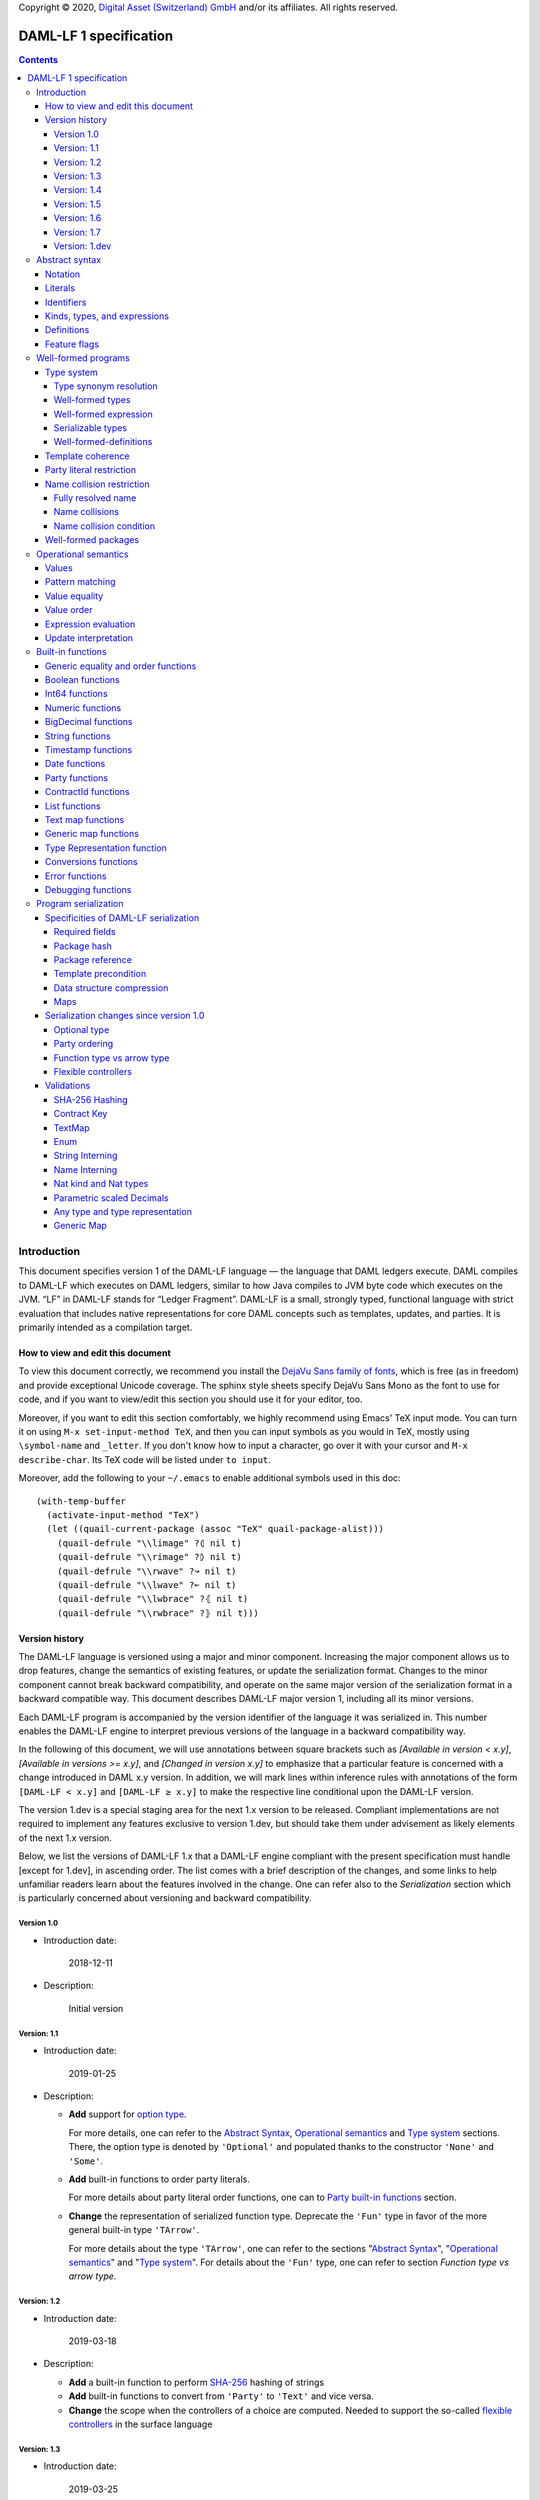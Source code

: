.. Copyright (c) 2020 The DAML Authors. All rights reserved.
.. SPDX-License-Identifier: Apache-2.0

Copyright © 2020, `Digital Asset (Switzerland) GmbH
<https://www.digitalasset.com/>`_ and/or its affiliates.  All rights
reserved.

DAML-LF 1 specification
=======================

.. contents:: Contents


Introduction
^^^^^^^^^^^^

This document specifies version 1 of the DAML-LF language — the
language that DAML ledgers execute. DAML compiles to DAML-LF which
executes on DAML ledgers, similar to how Java compiles to JVM byte
code which executes on the JVM. “LF” in DAML-LF stands for “Ledger
Fragment”. DAML-LF is a small, strongly typed, functional language
with strict evaluation that includes native representations for core
DAML concepts such as templates, updates, and parties. It is primarily
intended as a compilation target.


How to view and edit this document
~~~~~~~~~~~~~~~~~~~~~~~~~~~~~~~~~~

To view this document correctly, we recommend you install the `DejaVu
Sans family of fonts <https://dejavu-fonts.github.io/>`_, which is
free (as in freedom) and provide exceptional Unicode coverage. The
sphinx style sheets specify DejaVu Sans Mono as the font to use for
code, and if you want to view/edit this section you should use it
for your editor, too.

Moreover, if you want to edit this section comfortably, we highly
recommend using Emacs' TeX input mode. You can turn it on using ``M-x
set-input-method TeX``, and then you can input symbols as you would in
TeX, mostly using ``\symbol-name`` and ``_letter``. If you don't know
how to input a character, go over it with your cursor and ``M-x
describe-char``. Its TeX code will be listed under ``to input``.

Moreover, add the following to your ``~/.emacs`` to enable additional
symbols used in this doc::

  (with-temp-buffer
    (activate-input-method "TeX")
    (let ((quail-current-package (assoc "TeX" quail-package-alist)))
      (quail-defrule "\\limage" ?⦇ nil t)
      (quail-defrule "\\rimage" ?⦈ nil t)
      (quail-defrule "\\rwave" ?↝ nil t)
      (quail-defrule "\\lwave" ?↜ nil t)
      (quail-defrule "\\lwbrace" ?⦃ nil t)
      (quail-defrule "\\rwbrace" ?⦄ nil t)))


Version history
~~~~~~~~~~~~~~~

The DAML-LF language is versioned using a major and minor component.
Increasing the major component allows us to drop features, change
the semantics of existing features, or update the serialization format.
Changes to the minor component cannot break backward compatibility,
and operate on the same major version of the serialization format in
a backward compatible way. This document describes DAML-LF major version
1, including all its minor versions.

Each DAML-LF program is accompanied by the version identifier of the
language it was serialized in. This number enables the DAML-LF engine
to interpret previous versions of the language in a backward
compatibility way.

In the following of this document, we will use annotations between
square brackets such as *[Available in version < x.y]*, *[Available in
versions >= x.y]*, and *[Changed in version x.y]* to emphasize that a
particular feature is concerned with a change introduced in DAML x.y
version. In addition, we will mark lines within inference rules with
annotations of the form ``[DAML-LF < x.y]`` and ``[DAML-LF ≥ x.y]`` to
make the respective line conditional upon the DAML-LF version.

The version 1.dev is a special staging area for the next 1.x version to
be released. Compliant implementations are not required to implement any
features exclusive to version 1.dev, but should take them under
advisement as likely elements of the next 1.x version.

Below, we list the versions of DAML-LF 1.x that a DAML-LF
engine compliant with the present specification must handle [except for
1.dev], in ascending order.  The list comes with a brief description of
the changes, and some links to help unfamiliar readers learn about the
features involved in the change.  One can refer also to the
`Serialization` section which is particularly concerned about versioning
and backward compatibility.


Version 1.0
...........

* Introduction date:

    2018-12-11

* Description:

    Initial version

Version: 1.1
............

* Introduction date:

    2019-01-25

* Description:

  + **Add** support for `option type
    <https://en.wikipedia.org/wiki/Option_type>`_.

    For more details, one can refer to the `Abstract Syntax`_,
    `Operational semantics`_ and `Type system`_ sections. There, the
    option type is denoted by ``'Optional'`` and populated thanks to
    the constructor ``'None'`` and ``'Some'``.

  + **Add** built-in functions to order party literals.

    For more details about party literal order functions, one can to
    `Party built-in functions <Party functions_>`_ section.

  + **Change** the representation of serialized function
    type. Deprecate the ``'Fun'`` type in favor of the more general
    built-in type ``'TArrow'``.

    For more details about the type ``'TArrow'``, one can refer to the
    sections "`Abstract Syntax`_", "`Operational semantics`_" and
    "`Type system`_".  For details about the ``'Fun'`` type, one can
    refer to section `Function type vs arrow type`.


Version: 1.2
............

* Introduction date:

    2019-03-18

* Description:

  + **Add** a built-in function to perform `SHA-256
    <https://en.wikipedia.org/wiki/SHA-2>`_ hashing of strings

  + **Add** built-in functions to convert from ``'Party'`` to
    ``'Text'`` and vice versa.

  + **Change** the scope when the controllers of a choice are
    computed. Needed to support the so-called `flexible controllers`_
    in the surface language


Version: 1.3
............

* Introduction date:

    2019-03-25

* Description:

  + **Add** support for contract keys.

  + **Add** support for built-in ``'Map'`` type.

Version: 1.4
............

* Introduction date:

    2019-05-21

* Description:

  + **Add** support for complex contract keys.

Version: 1.5
............

* Introduction date:

    2019-05-27

* Description:

  + **Change** serializability condition for ``ContractId`` such that
    ``ContractId a`` is serializable whenever ``a`` is so. This is more
    relaxed than the previous condition.

  + **Add** ``COERCE_CONTRACT_ID`` primitive for coercing ``ContractId``.

  + **Change** ``Update.Exercise`` such that ``actor`` is now optional.

  + **Add** ``FROM_TEXT_INT64`` and ``FROM_TEXT_DECIMAL`` primitives for
    parsing integer and decimal values.

Version: 1.6
............

* Introduction date:

    2019-07-01

* Description:

  + **Add** support for built-in ``'Enum'`` type.

  + **Add** ``TEXT_FROM_CODE_POINTS`` and ``TEXT_TO_CODE_POINTS``
    primitives for (un)packing strings.

  + **Add** package IDs interning in external package references.

Version: 1.7
............


* Introduction date:

    2019-11-07

* Description:

  + **Add** Nat kind and Nat type.

    - add `nat` kind
    - add `nat` type

  + **Add** parametrically scaled Numeric type.

    - add `NUMERIC` primitive type
    - add `numeric` primitive literal
    - add numeric builtins, namely `ADD_NUMERIC`, `SUB_NUMERIC`,
      `MUL_NUMERIC`, `DIV_NUMERIC`, `ROUND_NUMERIC`, `CAST_NUMERIC`,
      `SHIFT_NUMERIC`, `LEQ_NUMERIC`, `LESS_NUMERIC`, `GEQ_NUMERIC`,
      `GREATER_NUMERIC`, `FROM_TEXT_NUMERIC`, `TO_TEXT_NUMERIC`,
      `INT64_TO_NUMERIC`, `NUMERIC_TO_INT64`, `EQUAL_NUMERIC`

  + **Drop** support for Decimal type. Use Numeric of scale 10 instead.

    - drop `DECIMAL` primitive type
    - drop `decimal` primitive literal
    - drop decimal builtins, namely `ADD_DECIMAL`, `SUB_DECIMAL`,
      `MUL_DECIMAL`, `DIV_DECIMAL`, `ROUND_DECIMAL`, `LEQ_DECIMAL`,
      `LESS_DECIMAL`, `GEQ_DECIMAL`, `GREATER_DECIMAL`,
      `FROM_TEXT_DECIMAL`, `TO_TEXT_DECIMAL`, `INT64_TO_DECIMAL`,
      `DECIMAL_TO_INT64`, `EQUAL_DECIMAL`

  + **Add** string interning in external package references.

  + **Add** name interning in external package references.

  + **Add** existential ``Any`` type

    - add `'Any'` primitive type
    - add `'to_an'y` and `'from_any'` expression to convert from/to an
      arbitrary ground type (i.e. a type with no free type variables)
      to ``Any``.

  + **Add** for Type representation.

    - add `'TypeRep'` primitive type
    - add `type_rep` expression to reify a arbitrary ground type
      (i.e. a type with no free type variables) to a value.

Version: 1.dev
..............

  + **Rename** structural records from ``Tuple`` to ``Struct``

  + **Rename** ``Map`` to ``TextMap``

  + **Add** generic equality builtin.

  + **Add** generic order builtin.

  + **Add** generic map type ``GenMap``.

  + **Add** type synonyms.

  + **Add** `'BigDecimal'` type and operations

Abstract syntax
^^^^^^^^^^^^^^^

This section specifies the abstract syntax tree of a DAML-LF
package. We define identifiers, literals, types, expressions, and
definitions.


Notation
~~~~~~~~

Terminals are specified as such::

  description:
    symbols ∈ regexp                               -- Unique identifier

Where:

* The ``description`` describes the terminal being defined.
* The ``symbols`` define how we will refer of the terminal in type rules /
  operational semantics / ....
* The ``regexp`` is a `java regular expression
  <https://docs.oracle.com/javase/8/docs/api/java/util/regex/Pattern.html>`_
  describing the members of the terminal. In particular, we will use
  the following conventions:

  * ``\xhh`` matches the character with hexadecimal value ``0xhh``.
  * ``\n`` matches the carriage return character ``\x0A``,
  * ``\r`` matches the carriage return ``\x0D``,
  * ``\"`` matches the double quote character ``\x22``.
  * ``\$`` match the dollar character ``\x24``.
  * ``\.`` matches the full stop character ``\x2e\``.
  * ``\\`` matches the backslash character ``\x5c``.
  * ``\d`` to match a digit: ``[0-9]``.

* The ``Unique identifier`` is a string that uniquely identifies the
  non-terminal.

Sometimes the symbol might be the same as the unique identifier, in
the instances where a short symbol is not needed because we do not
mention it very often.

Non-terminals are specified as such::

  Description:
    symbols
      ::= non-terminal alternative                 -- Unique identifier for alternative: description for alternative
       |   ⋮

Where description and symbols have the same meaning as in the terminal
rules, and:

* each non-terminal alternative is a piece of syntax describing the
  alternative;
* each alternative has a unique identifier (think of them as
  constructors of a datatype).

Note that the syntax defined by the non-terminals is not intended to
be parseable or non-ambiguous, rather it is intended to be read and
interpreted by humans.  However, for the sake of clarity, we enclose
strings that are part of the syntax with single quotes. We do not
enclose symbols such as ``.`` or ``→`` in quotes for the sake of
brevity and readability.


Literals
~~~~~~~~

In this section, we define a bunch of literals that can be handled by
DAML-LF programs.

We first define two types of *strings*::

  Strings:
               Str ::= " "                          -- Str
                    |  " StrChars "

  Sequences of string characters:
          StrChars ::= StrChar                      -- StrChars
                    |  StrChars StrChar
                    |  EscapedStrChar StrChar

  String chars:
           StrChar  ∈  [^\n\r\"\\]                  -- StrChar

  String character escape sequences:
    EscapedStrChar  ∈  \\\n|\\\r|\\\"|\\\\          -- EscapedStrChar

*Strings* are possibly empty sequences of legal `Unicode
<https://en.wikipedia.org/wiki/Unicode>` code points where the line
feed character ``\n``, the carriage return character ``\r``, the
double quote character ``\"``, and the backslash character ``\\`` must
be escaped with backslash ``\\``. DAML-LF considers legal `Unicode
code point <https://unicode.org/glossary/#code_point>` that is not a
`Surrogate Code Point
<https://unicode.org/glossary/#surrogate_code_point>`, in other words
any code point with an integer value in the range from ``0x000000`` to
``0x00D7FF`` or in the range from ``0x00DFFF`` to ``0x10FFFF`` (bounds
included).


Then, we define the so-called *PackageId strings* and *PartyId
strings*.  Those are non-empty strings built with a limited set of
US-ASCII characters (See the rules `PackageIdChar` and `PartyIdChar`
below for the exact sets of characters). We use those string in
instances when we want to avoid empty identifiers, escaping problems,
and other similar pitfalls. ::

  PackageId strings
   PackageIdString ::= ' PackageIdChars '             -- PackageIdString

  Sequences of PackageId character
    PackageIdChars ::= PackageIdChar                  -- PackageIdChars
                    |  PackageIdChars PackageIdChar

  PackageId character
     PackageIdChar  ∈  [a-zA-Z0-9\-_ ]               -- PackageIdChar

  PartyId strings
     PartyIdString ::= ' PartyIdChars '               -- PartyIdString

  Sequences of PartyId character
      PartyIdChars ::= PartyIdChar                    -- PartyIdChars
                    |  PartyIdChars PartyIdChar

  PartyId character
       PartyIdChar  ∈  [a-zA-Z0-9:\-_ ]              -- PartyIdChar

We can now define all the literals that a program can handle::

  Nat type literals:                                -- LitNatType
       n ∈  \d+

  64-bit integer literals:
        LitInt64  ∈  (-?)\d+                         -- LitInt64

  Numeric literals:
      LitNumeric  ∈  ([+-]?)([1-9]\d+|0).\d*        -- LitNumeric

  Date literals:
         LitDate  ∈  \d{4}-\d{2}-\d{2}               -- LitDate

  UTC timestamp literals:
     LitTimestamp ∈  \d{4}-\d{2}-\d{2}T\d{2}:\d{2}:\d{2}(.\d{1,3})?Z
                                                     -- LitTimestamp
  UTF8 string literals:
               t ::= String                          -- LitText

  Party literals:
        LitParty ::= PartyIdString                   -- LitParty

The literals represent actual DAML-LF values:

* A ``LitNatType`` represents a natural number between ``0`` and
  ``38``, bounds inclusive.
* A ``LitInt64`` represents a standard signed 64-bit integer (integer
  between ``−2⁶³`` to ``2⁶³−1``).
* A ``LitNumeric`` represents a signed number that can be represented
  in base-10 without loss of precision with at most 38 digits
  (ignoring possible leading 0 and with a scale (the number of
  significant digits on the right of the decimal point) between ``0``
  and ``37`` (bounds inclusive). In the following, we will use
  ``scale(LitNumeric)`` to denote the scale of the decimal number.
* A ``LitDate`` represents the number of day since
  ``1970-01-01`` with allowed range from ``0001-01-01`` to
  ``9999-12-31`` and using a year-month-day format.
* A ``LitTimestamp`` represents the number of microseconds
  since ``1970-01-01T00:00:00.000000Z`` with allowed range
  ``0001-01-01T00:00:00.000000Z`` to ``9999-12-31T23:59:59.999999Z``
  using a
  year-month-day-hour-minute-second-microsecond
  format.
* A ``LitText`` represents a `UTF8 string
  <https://en.wikipedia.org/wiki/UTF-8>`_.
* A ``LitParty`` represents a *party*.

.. note:: A literal which is not backed by an actual value is not
   valid and is implicitly rejected by the syntax presented here.
   For instance, the literal ``9223372036854775808`` is not a valid
   ``LitInt64`` since it cannot be encoded as a signed 64-bits
   integer, i.e. it equals ``2⁶³``.  Similarly,``2019-13-28`` is not a
   valid ``LitDate`` because there are only 12 months in a year.

Number-like literals (``LitNatTyp``, ``LitInt64``, ``LitNumeric``,
``LitDate``, ``LitTimestamp``) are ordered by natural
ordering. Text-like literals (``LitText`` and ``LitParty``) are ordered
lexicographically.  Contract Ids are ordered as determined by their
internal representation.

Identifiers
~~~~~~~~~~~

We define now a generic notion of *identifier* and *name*::

  identifiers:
          Ident  ∈  [a-zA-Z_\$][a-zA-Z0-9_\$]       -- Ident

  names:
         Name   ::= Identifier                      -- Name
                 |  Name \. Identifier

Identifiers are standard `java identifiers
<https://docs.oracle.com/javase/specs/jls/se8/html/jls-3.html#jls-3.8>`_
restricted to US-ASCII while names are sequences of identifiers
intercalated with dots.

The character ``%`` is reserved for external languages built on
DAML-LF as a "not an Ident" notation, so should not be considered for
future addition to allowed identifier characters.

In the following, we will use identifiers to represent *built-in
functions*, term and type *variable names*, record and struct *field
names*, *variant constructors* and *template choices*. On the other
hand, we will use names to represent *type constructors*, *type synonyms*, *value
references*, and *module names*. Finally, we will use PackageId
strings as *package identifiers*.  ::

  Expression variables
        x, y, z ::= Ident                           -- VarExp

  Type variables
           α, β ::= Ident                           -- VarTy

  Built-in function names
              F ::= Ident                           -- Builtin

  Record and struct field names
              f ::= Ident                           -- Field

  Variant data constructors
              V ::= Ident                           -- VariantCon

  Enum data constructors
              E ::= Ident                           -- EnumCon

  Template choice names
             Ch ::= Ident                           -- ChoiceName

  Value references
              W ::= Name                            -- ValRef

  Type constructors
              T ::= Name                            -- TyCon

  Type synonym
              S ::= Name                            -- TySyn

  Module names
        ModName ::= Name                            -- ModName

  Contract identifiers
           cid                                      -- ContractId

  Package identifiers
           pid  ::=  PackageIdString                -- PkgId

We do not specify an explicit syntax for contract identifiers as it is
not possible to refer to them statically within a program. In
practice, contract identifiers can be created dynamically through
interactions with the underlying ledger. See the `operation semantics
of update statements <Update Interpretation_>`_ for the formal
specification of those interactions.

Also note that package identifiers are typically `cryptographic hash
<Package hash_>`_ of the content of the package itself.


Kinds, types, and expressions
~~~~~~~~~~~~~~~~~~~~~~~~~~~~~

.. TODO We might want to consider changing the syntax for ``Mod``,
   since in our software we use the colon to separate the module name
   from the definition name inside the module.

Then we can define our kinds, types, and expressions::

  Kinds
    k
      ::= ⋆                                         -- KindStar
       |  'nat'                                     -- KindNat
       |  k₁ → k₂                                   -- KindArrow

  Module references
    Mod
      ::= PkdId:ModName                             -- ModPackage: module from a package

  Built-in types
    BuiltinType
      ::= 'TArrow'                                  -- BTArrow: Arrow type
       |  'Int64'                                   -- BTyInt64: 64-bit integer
       |  'Numeric'                                 -- BTyNumeric: numeric, precision 38, parametric scale between 0 and 37
       |  'BigDecimal'                              -- BTyBigDecimal: arbitrary precision decimal carrying a set of flags, not serializable
       |  'Text'                                    -- BTyText: UTF-8 string
       |  'Date'                                    -- BTyDate
       |  'Timestamp'                               -- BTyTime: UTC timestamp
       |  'Party'                                   -- BTyParty
       |  'Date'                                    -- BTyDate: year, month, date triple
       |  'Unit'                                    -- BTyUnit
       |  'Bool'                                    -- BTyBool
       |  'List'                                    -- BTyList
       |  'Optional'                                -- BTyOptional
       |  'TextMap'                                 -- BTTextMap: map with string keys
       |  'GenMap'                                  -- BTGenMap: map with general value keys
       |  'Update'                                  -- BTyUpdate
       |  'ContractId'                              -- BTyContractId
       |  'Any'                                     -- BTyAny
       |  'TypeRep'                                 -- BTTypeRep

  Types (mnemonic: tau for type)
    τ, σ
      ::= α                                         -- TyVar: Type variable
       |  n                                         -- TyNat: Nat Type
       |  τ σ                                       -- TyApp: Type application
       |  ∀ α : k . τ                               -- TyForall: Universal quantification
       |  BuiltinType                               -- TyBuiltin: Builtin type
       |  Mod:T                                     -- TyCon: type constructor
       |  |Mod:S τ₁ … τₘ|                           -- TySyn: type synonym
       |  ⟨ f₁: τ₁, …, fₘ: τₘ ⟩                     -- TyStruct: Structural record type

  Expressions
    e ::= x                                         -- ExpVar: Local variable
       |  e₁ e₂                                     -- ExpApp: Application
       |  e @τ                                      -- ExpTyApp: Type application
       |  λ x : τ . e                               -- ExpAbs: Abstraction
       |  Λ α : k . e                               -- ExpTyAbs: Type abstraction
       |  'let' x : τ = e₁ 'in' e₂                  -- ExpLet: Let
       |  'case' e 'of' p₁ → e₁ '|' … '|' pₙ → eₙ   -- ExpCase: Pattern matching
       |  ()                                        -- ExpUnit
       |  'True'                                    -- ExpTrue
       |  'False'                                   -- ExpFalse
       |  LitInt64                                  -- ExpLitInt64: 64-bit integer literal
       |  LitNumeric                                -- ExpLitNumeric: Numeric literal
       |  t                                         -- ExpLitText: UTF-8 string literal
       |  LitDate                                   -- ExpLitDate: Date literal
       |  LitTimestamp                              -- ExpLitTimestamp: UTC timestamp literal
       |  LitParty                                  -- ExpLitParty: Party literal
       |  cid                                       -- ExpLitContractId: Contract identifiers
       |  F                                         -- ExpBuiltin: Builtin function
       |  Mod:W                                     -- ExpVal: Defined value
       |  Mod:T @τ₁ … @τₙ { f₁ = e₁, …, fₘ = eₘ }   -- ExpRecCon: Record construction
       |  Mod:T @τ₁ … @τₙ {f} e                     -- ExpRecProj: Record projection
       |  Mod:T @τ₁ … @τₙ { e₁ 'with' f = e₂ }      -- ExpRecUpdate: Record update
       |  Mod:T:V @τ₁ … @τₙ e                       -- ExpVariantCon: Variant construction
       |  Mod:T:E                                   -- ExpEnumCon:Enum construction
       |  ⟨ f₁ = e₁, …, fₘ = eₘ ⟩                   -- ExpStructCon: Struct construction
       |  e.f                                       -- ExpStructProj: Struct projection
       |  ⟨ e₁ 'with' f = e₂ ⟩                      -- ExpStructUpdate: Struct update
       |  'Nil' @τ                                  -- ExpListNil: Empty list
       |  'Cons' @τ e₁ e₂                           -- ExpListCons: Cons list
       |  'None' @τ                                 -- ExpOptionalNone: Empty Optional
       |  'Some' @τ e                               -- ExpOptionalSome: Non-empty Optional
       |  [t₁ ↦ e₁; …; tₙ ↦ eₙ]                     -- ExpTextMap
       | 〚e₁ ↦ e₁; …; eₙ ↦ eₙ'〛                    -- ExpGenMap
       | 'to_any' @τ t                              -- ExpToAny: Wrap a value of the given type in Any
       | 'from_any' @τ t                            -- ExpToAny: Extract a value of the given from Any or return None
       | 'type_rep' @τ                              -- ExpToTypeRep: A type representation
       |  u                                         -- ExpUpdate: Update expression

  Patterns
    p
      ::= Mod:T:V x                                 -- PatternVariant
       |  Mod:T:E                                   -- PatternEnum
       |  'Nil'                                     -- PatternNil
       |  'Cons' xₕ xₜ                              -- PatternCons
       |  'None'                                    -- PatternNone
       |  'Some' x                                  -- PatternSome
       |  'True'                                    -- PatternTrue
       |  'False'                                   -- PatternFalse
       |  ()                                        -- PatternUnit
       |  _                                         -- PatternDefault

  Updates
    u ::= 'pure' @τ e                               -- UpdatePure
       |  'bind' x₁ : τ₁ ← e₁ 'in' e₂               -- UpdateBlock
       |  'create' @Mod:T e                         -- UpdateCreate
       |  'fetch' @Mod:T e                          -- UpdateFetch
       |  'exercise' @Mod:T Ch e₁ e₂ e₃             -- UpdateExercise
       |  'exercise_without_actors' @Mod:T Ch e₁ e₂ -- UpdateExerciseWithoutActors
       |  'get_time'                                -- UpdateGetTime
       |  'fetch_by_key' @τ e                       -- UpdateFecthByKey
       |  'lookup_by_key' @τ e                      -- UpdateLookUpByKey
       |  'embed_expr' @τ e                         -- UpdateEmbedExpr


.. note:: The explicit syntax for maps (cases ``ExpTextMap`` and
  ``ExpGenMap``) is forbidden in serialized programs. It is specifies
  here to ease the definition of `values`_, `operational semantics`_
  and `value equality`_. In practice, `text map functions`_ and
  `generic map functions`_ are the only way to create and handle those
  objects.

.. note:: The order of entries in maps (cases ``ExpTextMap`` and
  ``ExpGenMap``) is always significant. For text maps, the entries
  should be always ordered by keys. On the other hand, the order of
  entries in generic maps indicate the order in which the keys have
  been inserted into the map.

In the following, we will use ``τ₁ → τ₂`` as syntactic sugar for the
type application ``('TArrow' τ₁ τ₂)`` where ``τ₁`` and ``τ₂`` are
types.


Definitions
~~~~~~~~~~~

Expressions and types contain references to definitions in packages
available for usage::

  Template choice kind
    ChKind
      ::= 'consuming'                               -- ChKindConsuming
       |  'non-consuming'                           -- ChKindNonConsuming

  Template key definition
    KeyDef
      ::= 'no_key'
       |  'key' τ eₖ eₘ

  Template choice definition
    ChDef ::= 'choice' ChKind Ch (y : τ) (z: 'ContractId' Mod:T) : σ 'by' eₚ ↦ e
                                                    -- ChDef
  Definitions
    Def
      ::=
       |  'record' T (α₁: k₁)… (αₙ: kₙ) ↦ { f₁ : τ₁, …, fₘ : τₘ }
                                                    -- DefRecord: Nominal record type
       |  'variant' T (α₁: k₁)… (αₙ: kₙ) ↦ V₁ : τ₁ | … | Vₘ : τₘ
                                                    -- DefVariant
       |  'enum' T  ↦ E₁ | … | Eₘ                   -- DefEnum
       |  'synonym' S (α₁: k₁)… (αₙ: kₙ) ↦ τ        -- DefTypeSynonym
       |  'val' W : τ ↦ e                           -- DefValue
       |  'tpl' (x : T) ↦                           -- DefTemplate
            { 'precondition' e₁
            , 'signatories' e₂
            , 'observers' e₃
            , 'agreement' e₄
            , 'choices' { ChDef₁, …, ChDefₘ }
            , KeyDef
            }

  Module (mnemonic: delta for definitions)
    Δ ::= ε                                         -- DefCtxEmpty
       |  Def · Δ                                   -- DefCtxCons

  Package
    Package ∈ ModName ↦ Δ                           -- Package

  Package collection
    Ξ ∈ pid ↦ Package                               -- Packages


Feature flags
~~~~~~~~~~~~~

Modules are annotated with a set of feature flags. Those flags enables
syntactical restrictions and semantics changes on the annotated
module. The following feature flags are available:

 +-------------------------------------------+----------------------------------------------------------+
 | Flag                                      | Semantic meaning                                         |
 +===========================================+==========================================================+
 | ForbidPartyLiterals                       | Party literals are not allowed in a DAML-LF module.      |
 |                                           | (See `Party Literal restriction`_ for more details)      |
 +-------------------------------------------+----------------------------------------------------------+
 | DontDivulgeContractIdsInCreateArguments   | Contract ids captured in ``create`` arguments are not    |
 |                                           | divulged, ``fetch`` is authorized if and only if the     |
 |                                           | authorizing parties contain at least one stakeholder of  |
 |                                           | the fetched contract id.                                 |
 |                                           | The contract id on which a choice is exercised           |
 |                                           | is divulged to all parties that witness the choice.      |
 +-------------------------------------------+----------------------------------------------------------+
 | DontDiscloseNonConsumingChoicesToObservers| When a non-consuming choice of a contract is exercised,  |
 |                                           | the resulting sub-transaction is not disclosed to the    |
 |                                           | observers of the contract.                               |
 +-------------------------------------------+----------------------------------------------------------+


Well-formed programs
^^^^^^^^^^^^^^^^^^^^

The section describes the type system of language and introduces some
other restrictions over programs that are statically verified at
loading.


Type system
~~~~~~~~~~~

In all the type checking rules, we will carry around the packages
available for usage ``Ξ``. Given a module reference ``Mod`` equals to
``('Package' pid ModName)``, we will denote the corresponding
definitions as ``〚Ξ〛Mod`` where ``ModName`` is looked up in package
``Ξ(pid)``;

Expressions do also contain references to built-in functions. Any
built-in function ``F`` comes with a fixed type, which we will denote
as ``𝕋(F)``. See the `Built-in functions`_ section for the complete
list of built-in functions and their respective types.


Type synonym resolution
.......................

First, we define the synonym resolution relation ``↠`` over types,
which inline type synonym definitions inside types::

  ——————————————————————————————————————————————— RewriteVar
   α  ↠  α

  ——————————————————————————————————————————————— RewriteNat
   n  ↠  n

  ——————————————————————————————————————————————— RewriteBuiltin
   BuiltinType ↠ BuiltinType

  ———————————————————————————————————————————————— RewriteTyCon
   Mod:T ↠  Mod:T

   'synonym' S (α₁:k₁) … (αₙ:kₙ) ↦ τ  ∈ 〚Ξ〛Mod
   τ  ↠  σ      τ₁  ↠  σ₁  ⋯  τₙ  ↠  σₙ
  ——————————————————————————————————————————————— RewriteSynonym
   |Mod:S τ₁ … τₙ|   ↠   σ[α₁ ↦ σ₁, …, αₙ ↦ σₙ]

   τ₁ ↠ σ₁  ⋯  τₙ  ↠  σₙ
  ———————————————————————————————————————————————— RewriteText
   ⟨ f₁: τ₁, …, fₘ: τₘ ⟩ ↠ ⟨ f₁: σ₁, …, fₘ: σₘ ⟩

   τ₁  ↠  σ₁        τ₂  ↠  σ₂
  ———————————————————————————————————————————————— RewriteApp
   τ₁ τ₂  ↠  σ₁ σ₂

   τ  ↠  σ
  ———————————————————————————————————————————————— RewriteForall
   ∀ α : k . τ  ↠  ∀ α : k . σ



Note that the relation ``↠`` defines a partial normalization function
over types as soon as:

1. there is at most one definition for a type synonym ``S`` in each
   module

2. there is no cycles between type synonym definitions.

These two properties will be enforced by the notion of
`well-formedness <Well-formed packages_>`_ defined below.

Note ``↠`` is undefined on type contains an undefined type synonym or
a type synonym applied to a wrong number. Such types are assumed non
well-formed and will be rejected by the DAML-LF type checker.


Well-formed types
.................

We now formally defined *well-formed types*. ::

 Type context:
   Γ ::= ε                                 -- CtxEmpty
      |  α : k · Γ                         -- CtxVarTyKind
      |  x : τ · Γ                         -- CtxVarExpType

                       ┌───────────────┐
  Well-formed types    │ Γ  ⊢  τ  :  k │
                       └───────────────┘

      α : k ∈ Γ
    ————————————————————————————————————————————— TyVar
      Γ  ⊢  α  :  k

    ————————————————————————————————————————————— TyNat
      Γ  ⊢  n  :  'nat'

      Γ  ⊢  τ  :  k₁ → k₂      Γ  ⊢  σ  :  k₁
    ————————————————————————————————————————————— TyApp
      Γ  ⊢  τ σ  :  k₂

      α : k · Γ  ⊢  τ : ⋆
    ————————————————————————————————————————————— TyForall
      Γ  ⊢  ∀ α : k . τ  :  ⋆

    ————————————————————————————————————————————— TyArrow
      Γ  ⊢  'TArrow' : ⋆ → ⋆

    ————————————————————————————————————————————— TyUnit
      Γ  ⊢  'Unit' : ⋆

    ————————————————————————————————————————————— TyBool
      Γ  ⊢  'Bool' : ⋆

   ————————————————————————————————————————————— TyInt64
      Γ  ⊢  'Int64' : ⋆

    ————————————————————————————————————————————— TyNumeric
      Γ  ⊢  'Numeric' : 'nat' → ⋆

    ————————————————————————————————————————————— TyBigDecimal
      Γ  ⊢  'BigDecimal' : ⋆

    ————————————————————————————————————————————— TyText
      Γ  ⊢  'Text' : ⋆

    ————————————————————————————————————————————— TyDate
      Γ  ⊢  'Date' : ⋆

    ————————————————————————————————————————————— TyTimestamp
      Γ  ⊢  'Timestamp' : ⋆

    ————————————————————————————————————————————— TyParty
      Γ  ⊢  'Party' : ⋆

    ————————————————————————————————————————————— TyList
      Γ  ⊢  'List' : ⋆ → ⋆

    ————————————————————————————————————————————— TyOptional
      Γ  ⊢  'Optional' : ⋆ → ⋆

    ————————————————————————————————————————————— TyTextMap
      Γ  ⊢  'TextMap' : ⋆ → ⋆

    ————————————————————————————————————————————— TyGenMap
      Γ  ⊢  'GenMap' : ⋆ → ⋆ → ⋆

    ————————————————————————————————————————————— TyUpdate
      Γ  ⊢  'Update' : ⋆ → ⋆

    ————————————————————————————————————————————— TyContractId
      Γ  ⊢  'ContractId' : ⋆  → ⋆

    ————————————————————————————————————————————— TyAny
      Γ  ⊢  'Any' : ⋆

    ————————————————————————————————————————————— TyTypeRep
      Γ  ⊢  'TypeRep' : ⋆

      'record' T (α₁:k₁) … (αₙ:kₙ) ↦ … ∈ 〚Ξ〛Mod
    ————————————————————————————————————————————— TyRecordCon
      Γ  ⊢  Mod:T : k₁ → … → kₙ  → ⋆

      'variant' T (α₁:k₁) … (αₙ:kₙ) ↦ … ∈ 〚Ξ〛Mod
    ————————————————————————————————————————————— TyVariantCon
      Γ  ⊢  Mod:T : k₁ → … → kₙ  → ⋆

      'enum' T ↦ … ∈ 〚Ξ〛Mod
    ————————————————————————————————————————————— TyEnumCon
      Γ  ⊢  Mod:T :  ⋆

      Γ  ⊢  τ₁  :  ⋆    …    Γ  ⊢  τₙ  :  ⋆
    ————————————————————————————————————————————— TyStruct
      Γ  ⊢  ⟨ f₁: τ₁, …, fₙ: τₙ ⟩  :  ⋆


Well-formed expression
......................

Then we define *well-formed expressions*. ::

                          ┌───────────────┐
  Well-formed expressions │ Γ  ⊢  e  :  τ │
                          └───────────────┘

      x : τ  ∈  Γ
    ——————————————————————————————————————————————————————————————— ExpDefVar
      Γ  ⊢  x  :  τ

      Γ  ⊢  e₁  :  τ₁ → τ₂      Γ  ⊢  e₂  :  τ₁
    ——————————————————————————————————————————————————————————————— ExpApp
      Γ  ⊢  e₁ e₂  :  τ₂

      τ ↠ τ'     Γ  ⊢  τ'  :  k      Γ  ⊢  e  :  ∀ α : k . σ
    ——————————————————————————————————————————————————————————————— ExpTyApp
      Γ  ⊢  e @τ  :  σ[α ↦ τ']

      τ ↠ τ'      x : τ' · Γ  ⊢  e  :  σ     Γ  ⊢ τ'  :  ⋆
    ——————————————————————————————————————————————————————————————— ExpAbs
      Γ  ⊢  λ x : τ . e  :  τ' → σ

      α : k · Γ  ⊢  e  :  τ
    ——————————————————————————————————————————————————————————————— ExpTyAbs
      Γ  ⊢  Λ α : k . e  :  ∀ α : k . τ

      τ ↠ τ'      Γ  ⊢  e₁  :  τ'      Γ  ⊢  τ'  :  ⋆
      x : τ' · Γ  ⊢  e₂  :  σ
    ——————————————————————————————————————————————————————————————— ExpLet
      Γ  ⊢  'let' x : τ = e₁ 'in' e₂  :  σ

    ——————————————————————————————————————————————————————————————— ExpUnit
      Γ  ⊢  ()  :  'Unit'

    ——————————————————————————————————————————————————————————————— ExpTrue
      Γ  ⊢  'True'  :  'Bool'

    ——————————————————————————————————————————————————————————————— ExpFalse
      Γ  ⊢  'False'  :  'Bool'

      τ ↠ τ'      Γ  ⊢  τ'  :  ⋆
    ——————————————————————————————————————————————————————————————— ExpListNil
      Γ  ⊢  'Nil' @τ  :  'List' τ'

      τ ↠ τ'
      Γ  ⊢  τ'  :  ⋆     Γ  ⊢  eₕ  :  τ'     Γ  ⊢  eₜ  :  'List' τ'
    ——————————————————————————————————————————————————————————————— ExpListCons
      Γ  ⊢  'Cons' @τ eₕ eₜ  :  'List' τ'

      τ ↠ τ'     Γ  ⊢  τ'  :  ⋆
     —————————————————————————————————————————————————————————————— ExpOptionalNone
      Γ  ⊢  'None' @τ  :  'Optional' τ'

      τ ↠ τ'     Γ  ⊢  τ'  :  ⋆     Γ  ⊢  e  :  τ'
    ——————————————————————————————————————————————————————————————— ExpOptionalSome
      Γ  ⊢  'Some' @τ e  :  'Optional' τ'


      ∀ i,j ∈ 1, …, n  i > j ∨ tᵢ ≤ tⱼ
      Γ  ⊢  e₁  :  τ     Γ  ⊢  eₙ :  τ
    ——————————————————————————————————————————————————————————————— ExpTextMap
      Γ  ⊢  [t₁ ↦ e₁; …; tₙ ↦ eₙ] : 'TextMap' τ

      Γ  ⊢  e₁  :  σ      Γ  ⊢  eₙ :  σ
      Γ  ⊢  e₁'  :  τ     Γ  ⊢  eₙ' :  τ
    ——————————————————————————————————————————————————————————————— ExpGenMap (*)
      Γ  ⊢  〚e₁ ↦ e₁'; …; eₙ ↦ eₙ'〛: GenMap σ τ

      τ contains no quantifiers nor type synonyms
      ε  ⊢  τ : *     Γ  ⊢  e  : τ
    ——————————————————————————————————————————————————————————————— ExpToAny
      Γ  ⊢  'to_any' @τ e  :  'Any'

      τ contains no quantifiers nor type synonyms
      ε  ⊢  τ : *     Γ  ⊢  e  : Any
    ——————————————————————————————————————————————————————————————— ExpFromAny
      Γ  ⊢  'from_any' @τ e  :  'Optional' τ

      ε  ⊢  τ : *     τ contains no quantifiers nor type synonyms
    ——————————————————————————————————————————————————————————————— ExpTypeRep
      Γ  ⊢  'type_rep' @τ  :  'TypeRep'

    ——————————————————————————————————————————————————————————————— ExpBuiltin
      Γ  ⊢  F : 𝕋(F)

    ——————————————————————————————————————————————————————————————— ExpLitInt64
      Γ  ⊢  LitInt64  :  'Int64'

      n = scale(LitNumeric)
    ——————————————————————————————————————————————————————————————— ExpLitNumeric
      Γ  ⊢  LitNumeric  :  'Numeric' n

    ——————————————————————————————————————————————————————————————— ExpLitText
      Γ  ⊢  t  :  'Text'

    ——————————————————————————————————————————————————————————————— ExpLitDate
      Γ  ⊢  LitDate  :  'Date'

    ——————————————————————————————————————————————————————————————— ExpLitTimestamp
      Γ  ⊢  LitTimestamp  :  'Timestamp'

    ——————————————————————————————————————————————————————————————— ExpLitParty
      Γ  ⊢  LitParty  :  'Party'

      'tpl' (x : T) ↦ { … }  ∈  〚Ξ〛Mod
    ——————————————————————————————————————————————————————————————— ExpLitContractId
      Γ  ⊢  cid  :  'ContractId' Mod:T

      τ  ↠  τ'      'val' W : τ ↦ …  ∈  〚Ξ〛Mod
    ——————————————————————————————————————————————————————————————— ExpVal
      Γ  ⊢  Mod:W  :  τ'

      'record' T (α₁:k₁) … (αₙ:kₙ) ↦ { f₁:τ₁, …, fₘ:τₘ }  ∈ 〚Ξ〛Mod
      σ₁  ↠  σ₁'    ⋯    σₙ  ↠  σₙ'
      Γ  ⊢  σ₁' : k₁    ⋯     Γ  ⊢  σₙ' : kₙ
      τ₁  ↠  τ₁'      Γ  ⊢  e₁ :  τ₁'[α₁ ↦ σ₁', …, αₙ ↦ σₙ']
            ⋮
      τₘ  ↠  τₘ'      Γ  ⊢  eₘ :  τₘ'[α₁ ↦ σ₁', …, αₙ ↦ σₙ']
    ———————————————————————————————————————————————————————————————— ExpRecCon
      Γ  ⊢
        Mod:T @σ₁ … @σₙ { f₁ = e₁, …, fₘ = eₘ }  :  Mod:T σ₁' … σₙ'

      'record' T (α₁:k₁) … (αₙ:kₙ) ↦ { …, fᵢ : τᵢ, … }  ∈ 〚Ξ〛Mod
      τᵢ  ↠  τᵢ'      σ₁  ↠  σ₁'    ⋯    σₙ  ↠  σₙ'
      Γ  ⊢  σ₁' : k₁    ⋯     Γ  ⊢  σₙ' : kₙ
      Γ  ⊢  e  :  Mod:T σ₁' … σₙ'
    ——————————————————————————————————————————————————————————————— ExpRecProj
      Γ  ⊢  Mod:T @σ₁ … @σₙ {f} e  :  τᵢ'[α₁ ↦ σ₁', …, αₙ ↦ σₙ']

      'record' T (α₁:k₁) … (αₙ:kₙ) ↦ { …, fᵢ : τᵢ, … }  ∈ 〚Ξ〛Mod
      τᵢ  ↠  τᵢ'      σ₁  ↠  σ₁'    ⋯    σₙ  ↠  σₙ'
      Γ  ⊢  σ₁' : k₁    ⋯     Γ  ⊢  σₙ' : kₙ
      Γ  ⊢  e  :  Mod:T σ₁'  ⋯  σₙ'
      Γ  ⊢  eᵢ  :  τᵢ'[α₁ ↦ σ₁', …, αₙ ↦ σₙ']
    ———————————————————————————————————————————————————————————————– ExpRecUpdate
      Γ  ⊢
          Mod:T @σ₁ … @σₙ { e 'with' fᵢ = eᵢ }  :  Mod:T σ₁' … σₙ'

      'variant' T (α₁:k₁) … (αₙ:kₙ) ↦ … | Vᵢ : τᵢ | …  ∈  〚Ξ〛Mod
      τᵢ  ↠  τᵢ'      σ₁  ↠  σ₁'    ⋯    σₙ  ↠  σₙ'
      Γ  ⊢  σ₁' : k₁    ⋯     Γ  ⊢  σₙ' : kₙ
      Γ  ⊢  e  :  τᵢ'[α₁ ↦ σ₁', …, αₙ ↦ σₙ']
    ——————————————————————————————————————————————————————————————— ExpVarCon
      Γ  ⊢  Mod:T:Vᵢ @σ₁ … @σₙ e  :  Mod:T σ₁' … σₙ'

      'enum' T ↦ … | Eᵢ | …  ∈  〚Ξ〛Mod
    ——————————————————————————————————————————————————————————————— ExpEnumCon
      Γ  ⊢  Mod:T:Eᵢ  :  Mod:T

      Γ  ⊢  e₁  :  τ₁      ⋯      Γ  ⊢  eₘ  :  τₘ
    ——————————————————————————————————————————————————————————————— ExpStructCon
      Γ  ⊢  ⟨ f₁ = e₁, …, fₘ = eₘ ⟩  :  ⟨ f₁: τ₁, …, fₘ: τₘ ⟩

      Γ  ⊢  e  :  ⟨ …, fᵢ: τᵢ, … ⟩
    ——————————————————————————————————————————————————————————————— ExpStructProj
      Γ  ⊢  e.fᵢ  :  τᵢ

      Γ  ⊢  e  :  ⟨ f₁: τ₁, …, fᵢ: τᵢ, …, fₙ: τₙ ⟩
      Γ  ⊢  eᵢ  :  τᵢ
    ——————————————————————————————————————————————————————————————— ExpStructUpdate
      Γ  ⊢   ⟨ e 'with' fᵢ = eᵢ ⟩  :  ⟨ f₁: τ₁, …, fₙ: τₙ ⟩

      'variant' T (α₁:k₁) … (αₙ:kn) ↦ … | Vᵢ : τᵢ | …  ∈  〚Ξ〛Mod
      τᵢ  ↠  τᵢ'      Γ  ⊢  e₁  :  Mod:T σ₁ … σₙ
      x : τᵢ'[α₁ ↦ σ₁, …, αₙ ↦ σₙ] · Γ  ⊢  e₂  :  τ
    ——————————————————————————————————————————————————————————————— ExpCaseVariant
      Γ  ⊢  'case' e₁ 'of' Mod:T:V x → e₂ : τ

      'enum' T ↦ … | E | …  ∈  〚Ξ〛Mod
      Γ  ⊢  e₁  :  Mod:T
      Γ  ⊢  e₂  :  σ
    ——————————————————————————————————————————————————————————————— ExpCaseEnum
      Γ  ⊢  'case' e₁ 'of' Mod:T:E → e₂ : σ

      Γ  ⊢  e₁  : 'List' τ      Γ  ⊢  e₂  :  σ
    ——————————————————————————————————————————————————————————————— ExpCaseNil
      Γ  ⊢  'case' e₁ 'of' 'Nil' → e₂ : σ

      xₕ ≠ xₜ
      Γ  ⊢  e₁  : 'List' τ
      Γ  ⊢  xₕ : τ · xₜ : 'List' τ · Γ  ⊢  e₂  :  σ
    ——————————————————————————————————————————————————————————————— ExpCaseCons
      Γ  ⊢  'case' e₁ 'of' Cons xₕ xₜ → e₂  :  σ

      Γ  ⊢  e₁  : 'Optional' τ      Γ  ⊢  e₂  :  σ
    ——————————————————————————————————————————————————————————————— ExpCaseNone
      Γ  ⊢  'case' e₁ 'of' 'None' → e₂ : σ

      Γ  ⊢  e₁  : 'Optional' τ      Γ  ⊢  x : τ · Γ  ⊢  e₂  :  σ
    ——————————————————————————————————————————————————————————————— ExpCaseSome
      Γ  ⊢  'case' e₁ 'of' 'Some' x → e₂  :  σ

      Γ  ⊢  e₁  :  'Bool'       Γ  ⊢  e₂  :  σ
    ——————————————————————————————————————————————————————————————— ExpCaseTrue
      Γ  ⊢  'case' e₁ 'of 'True' → e₂  :  σ

      Γ  ⊢  e₁  :  'Bool'       Γ  ⊢  e₂  :  σ
    ——————————————————————————————————————————————————————————————— ExpCaseFalse
      Γ  ⊢  'case' e₁ 'of 'False' → e₂  :  σ

      Γ  ⊢  e₁  :  'Unit'       Γ  ⊢  e₂  :  σ
    ——————————————————————————————————————————————————————————————— ExpCaseUnit
      Γ  ⊢  'case' e₁ 'of' () → e₂  :  σ

      Γ  ⊢  e₁  :  τ       Γ  ⊢  e₂  :  σ
    ——————————————————————————————————————————————————————————————— ExpCaseDefault
      Γ  ⊢  'case' e₁ 'of' _ → e₂  :  σ

      n > 1
      Γ  ⊢  'case' e 'of' alt₁ : σ
        ⋮
      Γ  ⊢  'case' e 'of' altₙ : σ
    ——————————————————————————————————————————————————————————————— ExpCaseOr
      Γ  ⊢  'case' e 'of' alt₁ | … | altₙ : σ

      Γ  ⊢  τ  : ⋆      Γ  ⊢  e  :  τ
    ——————————————————————————————————————————————————————————————— UpdPure
      Γ  ⊢  'pure' e  :  'Update' τ

      τᵢ  ↠  τ₁'   Γ  ⊢  τ₁'  : ⋆       Γ  ⊢  e₁  :  'Update' τ₁'
      Γ  ⊢  x₁ : τ₁' · Γ  ⊢  e₂  :  'Update' τ₂
    ——————————————————————————————————————————————————————————————— UpdBlock
      Γ  ⊢  'bind' x₁ : τ₁ ← e₁ 'in' e₂  :  'Update' τ₂

      'tpl' (x : T) ↦ …  ∈  〚Ξ〛Mod       Γ  ⊢  e  : Mod:T
    ——————————————————————————————————————————————————————————————— UpdCreate
      Γ  ⊢  'create' @Mod:T e  : 'Update' ('ContractId' Mod:T)

      'tpl' (x : T)
          ↦ { …, 'choices' { …, 'choice' ChKind Ch (y : τ) (z : 'ContractId' Mod:T) : σ 'by' … ↦ …, … } }
        ∈ 〚Ξ〛Mod
      Γ  ⊢  e₁  :  'ContractId' Mod:T
      Γ  ⊢  e₂  :  'List' 'Party'
      Γ  ⊢  e₃  :  τ
    ——————————————————————————————————————————————————————————————— UpdExercise
      Γ  ⊢  'exercise' @Mod:T Ch e₁ e₂ e₃  : 'Update' σ

      'tpl' (x : T)
          ↦ { …, 'choices' { …, 'choice' ChKind Ch (y : τ) (z : 'ContractId' Mod:T) : σ 'by' … ↦ …, … } }
        ∈ 〚Ξ〛Mod
      Γ  ⊢  e₁  :  'ContractId' Mod:T
      Γ  ⊢  e₂  :  τ
    ——————————————————————————————————————————————————————————————— UpdExerciseWithouActors
      Γ  ⊢  'exercise_without_actors' @Mod:T Ch e₁ e₂  : 'Update' σ

      'tpl' (x : T) ↦ …  ∈  〚Ξ〛Mod
      Γ  ⊢  e₁  :  'ContractId' Mod:T
    ——————————————————————————————————————————————————————————————— UpdFetch
      Γ  ⊢  'fetch' @Mod:T e₁ : 'Update' Mod:T

    ——————————————————————————————————————————————————————————————— UpdGetTime
      Γ  ⊢  'get_time'  : 'Update' 'Timestamp'

      'tpl' (x : T)  ↦ { …, 'key' τ …, … } ∈ 〚Ξ〛Mod
      Γ  ⊢  e : τ
    ——————————————————————————————————————————————————————————————— UpdFetchByKey
      Γ  ⊢  'fetch_by_key' @Mod:T e
              :
        'Update' ⟨
          'contractId' : 'ContractId' @Mod:T
          'contract' : Mod:T
        ⟩

      'tpl' (x : T)  ↦ { …, 'key' τ …, … } ∈ 〚Ξ〛Mod
      Γ  ⊢  e : τ
    ——————————————————————————————————————————————————————————————— UpdLookupByKey
      Γ  ⊢  'lookup_by_key' @Mod:T e
              :
	    'Update' ('Optional' (ContractId Mod:T))

      τ  ↠  τ'     Γ  ⊢  e  :  'Update' τ'
    ——————————————————————————————————————————————————————————————— UpdEmbedExpr
      Γ  ⊢  'embed_expr' @τ e  :  Update' τ'


.. note :: Unlike ``ExpTextMap``, the ``ExpGenMap`` rule does not
  enforce uniqueness of key. In practice, the uniqueness is enforced
  by the `builtin functions <Generic Map functions>`_ that are the
  only way to handle generic maps in a serialized program, the
  explicit syntax for maps being forbidden in serialized programs.


Serializable types
..................

To define the validity of definitions, modules, and packages, we need to
first define *serializable* types. As the name suggests, serializable
types are the types whose values can be persisted on the ledger. ::

                         ┌────────┐
  Serializable types     │ ⊢ₛ  τ  │
                         └────────┘

    ———————————————————————————————————————————————————————————————— STyUnit
      ⊢ₛ  'Unit'

    ———————————————————————————————————————————————————————————————— STyBool
      ⊢ₛ  'Bool'

      ⊢ₛ  τ
    ———————————————————————————————————————————————————————————————— STyList
      ⊢ₛ  'List' τ

      ⊢ₛ  τ
    ———————————————————————————————————————————————————————————————— STyOptional
      ⊢ₛ  'Optional' τ

    ———————————————————————————————————————————————————————————————— STyInt64
      ⊢ₛ  'Int64'

    ———————————————————————————————————————————————————————————————— STyNumeric
      ⊢ₛ  'Numeric' n

    ———————————————————————————————————————————————————————————————— STyText
      ⊢ₛ  'Text'

    ———————————————————————————————————————————————————————————————— STyDate
      ⊢ₛ  'Date'

    ———————————————————————————————————————————————————————————————— STyTimestamp
      ⊢ₛ  'Timestamp'

    ———————————————————————————————————————————————————————————————— STyParty
      ⊢ₛ  'Party'

      'tpl' (x : T) ↦ …  ∈  〚Ξ〛Mod
    ———————————————————————————————————————————————————————————————— STyCid [DAML-LF < 1.5]
      ⊢ₛ  'ContractId' Mod:T

      ⊢ₛ  τ
    ———————————————————————————————————————————————————————————————— STyCid [DAML-LF ≥ 1.5]
      ⊢ₛ  'ContractId' τ

      'record' T α₁ … αₙ ↦ { f₁: σ₁, …, fₘ: σₘ }  ∈  〚Ξ〛Mod
      ⊢ₛ  σ₁[α₁ ↦ τ₁, …, αₙ ↦ τₙ]
       ⋮
      ⊢ₛ  σₘ[α₁ ↦ τ₁, …, αₙ ↦ τₙ]
      ⊢ₛ  τ₁
       ⋮
      ⊢ₛ  τₙ
    ———————————————————————————————————————————————————————————————— STyRecConf
      ⊢ₛ  Mod:T τ₁ … τₙ

      'variant' T α₁ … αₙ ↦ V₁: σ₁ | … | Vₘ: σₘ  ∈  〚Ξ〛Mod   m ≥ 1
      ⊢ₛ  σ₁[α₁ ↦ τ₁, …, αₙ ↦ τₙ]
       ⋮
      ⊢ₛ  σₘ[α₁ ↦ τ₁, …, αₙ ↦ τₙ]
      ⊢ₛ  τ₁
       ⋮
      ⊢ₛ  τₙ
    ———————————————————————————————————————————————————————————————— STyVariantCon
      ⊢ₛ  Mod:T τ₁ … τₙ

     'enum' T ↦ E₁: σ₁ | … | Eₘ: σₘ  ∈  〚Ξ〛Mod   m ≥ 1
    ———————————————————————————————————————————————————————————————— STyEnumCon
      ⊢ₛ  Mod:T

Note that

1. Structs are *not* serializable.
2. Type synonyms are *not* serializable.
3. Uninhabited variant and enum types are *not* serializable.
4. The `BigDecimal` type is *not* serializable.
5. For a data type to be serializable, *all* type
   parameters must be instantiated with serializable types, even
   phantom ones.


Well-formed-definitions
.......................

Finally, we specify well-formed definitions. Note that these rules
work also under a set of packages available for usage ``Ξ``. Moreover,
they also have the current module name, ``ModName``, in scope (needed
for the ``DefTemplate`` rule). ::

                          ┌────────┐
  Well-formed definitions │ ⊢  Def │
                          └────────┘

     τ  ↠  τ₁'      αₙ : kₙ · … · α₁ : k₁  ⊢  τ₁'  :  ⋆
       ⋮
     τ  ↠  τₘ'      αₙ : kₙ · … · α₁ : k₁  ⊢  τₘ'  :  ⋆
  ——————————————————————————————————————————————————————————————— DefRec
    ⊢  'record' T (α₁: k₁) … (αₙ: kₙ) ↦ { f₁: τ₁, …, fₘ: τₘ }

    τ  ↠  τ₁'      αₙ : kₙ · … · α₁ : k₁  ⊢  τ₁'  :  ⋆
     ⋮
    τ  ↠  τₘ'      αₙ : kₙ · … · α₁ : k₁  ⊢  τₘ'  :  ⋆
  ——————————————————————————————————————————————————————————————— DefVariant
    ⊢  'record' T (α₁: k₁) … (αₙ: kₙ) ↦ V₁: τ₁ | … | Vₘ: τₘ

  ——————————————————————————————————————————————————————————————— DefEnum
    ⊢  'enum' T  ↦ E₁ | … | Eₘ

    τ  ↠  τ'      (α₁:k₁) … (αₙ:kₙ) · Γ  ⊢  τ'  :  ⋆
  ——————————————————————————————————————————————————————————————— DefTypeSynonym
    ⊢  'synonym' S (α₁: k₁) … (αₙ: kₙ) ↦ τ

    τ  ↠  τ'      ε  ⊢  e  :  τ'
  ——————————————————————————————————————————————————————————————— DefValue
    ⊢  'val' W : τ ↦ e

    'record' T ↦ { f₁ : τ₁, …, fₙ : tₙ }  ∈  〚Ξ〛Mod
    ⊢ₛ  Mod:T
    x : Mod:T  ⊢  eₚ  :  'Bool'
    x : Mod:T  ⊢  eₛ  :  'List' 'Party'
    x : Mod:T  ⊢  eₒ  :  'List' 'Party'
    x : Mod:T  ⊢  eₐ  :  'Text'
    x : Mod:T  ⊢  ChDef₁      ⋯      x : Mod:T  ⊢  ChDefₘ
    x : Mod:T  ⊢  KeyDef
  ——————————————————————————————————————————————————————————————— DefTemplate
    ⊢  'tpl' (x : T) ↦
         { 'precondition' eₚ
         , 'signatories' eₛ
         , 'observers' eₒ
         , 'agreement' eₐ
         , 'choices' { ChDef₁, …, ChDefₘ }
         , KeyDef
         }

                          ┌───────────────────┐
  Well-formed choices     │ x : Mod:T ⊢ ChDef │
                          └───────────────────┘
    ⊢ₛ  τ
    ⊢ₛ  σ
    x : Mod:T  ⊢  eₚ  :  'List' 'Party'     x ≠ y                        [DAML-LF < 1.2]
    y : τ · x : Mod:T  ⊢  eₚ  :  'List' 'Party'                          [DAML-LF ≥ 1.2]
    z : 'ContractId' Mod:T · y : τ · x : Mod:T  ⊢  e  :  'Update' σ
  ——————————————————————————————————————————————————————————————— ChDef
    x : Mod:T  ⊢  'choice' ChKind Ch (y : τ) (z : 'ContractId' Mod:T) : σ 'by' eₚ ↦ e

            ┌────────────┐
  Valid key │ ⊢ₖ e  :  τ │
            └────────────┘

  ——————————————————————————————————————————————————————————————— ExpRecProj
    ⊢ₖ  x

    ⊢ₖ  e
  ——————————————————————————————————————————————————————————————— ExpRecProj
    ⊢ₖ  Mod:T @τ₁ … @τₙ {f} e

    ⊢ₖ  e₁    ⋯    ⊢ₖ eₘ
  ———————————————————————————————————————————————————————————————— ExpRecCon
    ⊢ₖ  Mod:T @σ₁ … @σₙ { f₁ = e₁, …, fₘ = eₘ }

                          ┌────────────┐
  Well-formed keys        │ Γ ⊢ KeyDef │
                          └────────────┘
  ——————————————————————————————————————————————————————————————— KeyDefNone
   Γ  ⊢  'no_key'

    ⊢ₛ τ      Γ  ⊢  eₖ  :  τ
    ⊢ₖ eₖ                                                         [DAML-LF = 1.3]
    ε  ⊢  eₘ  :  τ → 'List' 'Party'
  ——————————————————————————————————————————————————————————————— KeyDefSome
    Γ  ⊢  'key' τ eₖ eₘ


Naturally, we will say that modules and packages are well-formed if
all the definitions they contain are well-formed.


Template coherence
~~~~~~~~~~~~~~~~~~

Each template definition is paired to a record ``T`` with no type
arguments (see ``DefTemplate`` rule). To avoid ambiguities, we want to
make sure that each record type ``T`` has at most one template
definition associated to it. We term this restriction *template
coherence* since it's a requirement reminiscent of the coherence
requirement of Haskell type classes.

Specifically, a template definition is *coherent* if:

* Its argument data type is defined in the same module that the
  template is defined in;
* Its argument data type is not an argument to any other template.


Party literal restriction
~~~~~~~~~~~~~~~~~~~~~~~~~

.. TODO I think this is incorrect, and actually before the
   ``ForbidPartyLiterals`` feature flag party literals where
   allowed everywhere.

The usage of party literals is restricted in DAML-LF. By default,
party literals are neither allowed in templates nor in values used in
templates directly or indirectly.  In practice, this restricted the
usage of party literals to test cases written in DAML-LF. Usage of
party literals can be completely forbidden thanks to the `feature flag
<Feature flags_>`_ ``ForbidPartyLiterals``. If this flag is on, any
occurrence of a party literal anywhere in the module makes the module
not well-formed.


Name collision restriction
~~~~~~~~~~~~~~~~~~~~~~~~~~

DAML-LF relies on `names and identifiers <Identifiers_>`_ to refer to
different kinds of constructs such as modules, type constructors,
variants constructor, and fields. These are relative; type names are
relative to modules; field names are relative to type record and so
one. They live in different namespaces. For example, the space names
for module and type is different.


Fully resolved name
...................

DAML-LF restricts the way names and identifiers are used within a
package. This restriction relies on the notion of *fully resolved
name* construct as follows:

* The *fully resolved name* of the module ``Mod`` is ``Mod``.
* The *fully resolved name* of a record type constructor ``T`` defined
  in the module ``Mod`` is ``Mod.T``.
* The *fully resolved name* of a variant type constructor ``T``
  defined in the module ``Mod`` is ``Mod.T``.
* The *fully resolved name* of a enum type constructor ``T`` defined
  in the module ``Mod`` is ``Mod.T``.
* The *fully resolved name* of a type synonym ``S`` defined in the
  module ``Mod`` is ``Mod.S``.
* The *fully resolved name* of a field ``fᵢ`` of a record type
  definition ``'record' T …  ↦ { …, fᵢ: τᵢ, … }`` defined in the
  module ``Mod`` is ``Mod.T.fᵢ``
* The *fully resolved name* of a variant constructor ``Vᵢ`` of a
  variant type definition ``'variant' T … ↦ …  | Vᵢ: τᵢ | …`` defined
  in the module ``Mod`` is ``Mod.T.Vᵢ``.
* The *fully resolved name* of a enum constructor ``Eᵢ`` of a enum
   type definition ``'enum' T ↦ …  | Eᵢ | …`` defined in the module
   ``Mod`` is ``Mod.T.Eᵢ``.
* The *fully resolved name* of a choice ``Ch`` of a template
  definition ``'tpl' (x : T) ↦ { …, 'choices' { …, 'choice' ChKind Ch
  … ↦ …, … } }`` defined in the module ``Mod`` is ``Mod.T.Ch``.


Name collisions
...............

A so-called *name collision* occurs if two fully resolved names in a
package are equal *ignoring case*. The following are examples of
collisions:

* A package contains two modules with the same name;
* A module defines two types with the same name, one lowercase and the
  other one uppercase;
* A record contains two fields with the same name;
* A package contains a module ``A.B`` and a module ``A`` that defines
  the type ``B``;
* A package contains a module ``A.B`` that defines the type ``C``
  together with a module ``A`` that defines the type ``B.C``.

Note that templates do not have names, and therefore can not cause
collisions. Note also that value references are not concerned with
collisions as defined here.

Also note that while the collision is case-insensitive, name resolution
is *not* case-insensitive in DAML-LF. In other words, to refer to a
name, one must refer to it with the same case that it was defined with.

The case-insensitivity for collisions is in place since we often generate
files from DAML-LF packages, and we want to make sure for things to work
smoothly when operating in case-insensitive file systems, while at the
same time preserving case sensitivity in the language.


Name collision condition
........................

In DAML-LF, the only permitted name collisions are those occurring
between variant constructors and record types defined in the same
module. Every other collision makes the module (and thus the package)
not well-formed. For example, a module ``Mod`` can contain the following
definitions::

  'variant' Tree (α : ⋆) ↦ Node : Mod:Tree.Node @α | Leaf : Unit

  'record' Tree.Node (α : ⋆) ↦ { value: α, left: Mod:Tree α, right: Mod:Tree α }

The variant constructor ``Node`` (within the definition of the
variant type ``Tree``) and the record type ``Tree.Node`` (within the
first record type definition) have the same fully resolved name
``Mod.Tree.Node``. However this package is well-formed.

Note that name collisions between a record definition and a variant
constructor from different modules are prohibited.

We will say that the *name collision condition* holds for a package if
the only name collisions within this package are those occurring
between variant constructors and record types, as described above.


Well-formed packages
~~~~~~~~~~~~~~~~~~~~

Then, a collection of packages ``Ξ`` is well-formed if:

* Each definition in ``Ξ`` is `well-formed <well-formed-definitions_>`_;
* Each template in ``Ξ`` is `coherent <Template coherence_>`_;
* The `party literal restriction`_ is respected for
  every module in ``Ξ`` -- taking the ``ForbidPartyLiterals`` flag into
  account.
* The `name collision condition`_ holds for every
  package of ``Ξ``.
* There are no cycles between type synonym definitions, modules, and
  packages references.


Operational semantics
^^^^^^^^^^^^^^^^^^^^^

The section presents a big-step call-by value operation semantics of
the language.

Similarly to the type system, every rule for expression evaluation and
update/scenario interpretation operates on the packages available for
usage ``Ξ``.


Values
~~~~~~

To define any call-by-value semantics for DAML-LF expression, we need
first to define the notion of *values*, the expressions which do not
need to be evaluated further. ::

                           ┌───────┐
   Values                  │ ⊢ᵥ  e │
                           └───────┘

   ——————————————————————————————————————————————————— ValExpAbs
     ⊢ᵥ  λ x : τ . e

   ——————————————————————————————————————————————————— ValExpTyAbs
     ⊢ᵥ  Λ α : k . e

   ——————————————————————————————————————————————————— ValExpLitInt64
     ⊢ᵥ  LitInt64

   ——————————————————————————————————————————————————— ValExpLitNumeric
     ⊢ᵥ  LitNumeric

   ——————————————————————————————————————————————————— ValExpLitText
     ⊢ᵥ  t

   ——————————————————————————————————————————————————— ValExpLitDate
     ⊢ᵥ  LitDate

   ——————————————————————————————————————————————————— ValExpLitTimestamp
     ⊢ᵥ  LitTimestamp

   ——————————————————————————————————————————————————— ValExpLitContractId
     ⊢ᵥ  cid

   ——————————————————————————————————————————————————— ValExpUnit
     ⊢ᵥ  ()

   ——————————————————————————————————————————————————— ValExpTrue
     ⊢ᵥ  'True'

   ——————————————————————————————————————————————————— ValExpFalse
     ⊢ᵥ  'False'

   ——————————————————————————————————————————————————— ValExpListNil
     ⊢ᵥ  'Nil' @τ

     ⊢ᵥ  eₕ     ⊢ᵥ  eₜ
   ——————————————————————————————————————————————————— ValExpListCons
     ⊢ᵥ  'Cons' @τ eₕ eₜ

   ——————————————————————————————————————————————————— ValExpOptionalNone
     ⊢ᵥ  'None' @τ

     ⊢ᵥ  e
   ——————————————————————————————————————————————————— ValExpOptionalSome
     ⊢ᵥ  'Some' @τ e

     ⊢ᵥ  e₁    ⋯    ⊢ᵥ eₙ
   ——————————————————————————————————————————————————— ValExpTextMap
     ⊢ᵥ  [t₁ ↦ e₁; … ; tₙ ↦ eₙ]

     ⊢ᵥ  e₁    ⋯    ⊢ᵥ eₙ
     ⊢ᵥ  e₁'   ⋯    ⊢ᵥ eₙ'
   ——————————————————————————————————————————————————— ValExpGenMap
     ⊢ᵥ  〚e₁ ↦ e₁'; … ; eₙ ↦ eₙ'〛

     0 ≤ k < m
     𝕋(F) = ∀ (α₁: ⋆) … (αₘ: ⋆). σ₁ → … → σₙ → σ
   ——————————————————————————————————————————————————— ValExpBuiltin₁
     ⊢ᵥ  F @τ₁ … @τₖ

     0 ≤ k < n
     𝕋(F) = ∀ (α₁: ⋆) … (αₘ: ⋆). σ₁ → … → σₙ → σ
     ⊢ᵥ  e₁      …      ⊢ᵥ  eₖ
   ——————————————————————————————————————————————————— ValExpBuiltin₂
     ⊢ᵥ  F @τ₁ … @τₘ e₁ … eₖ

     ⊢ᵥ  e₁      …      ⊢ᵥ  eₙ
   ——————————————————————————————————————————————————— ValExpRecCon
     ⊢ᵥ  Mod:T @τ₁ … @τₙ { f₁ = e₁, …, fₙ = eₙ }

     ⊢ᵥ  e
   ——————————————————————————————————————————————————— ValExpVariantCon
     ⊢ᵥ  Mod:T:V @τ₁ … @τₙ e

   ——————————————————————————————————————————————————— ValExpEnumCon
     ⊢ᵥ  Mod:T:E

     ⊢ᵥ  e₁      ⋯      ⊢ᵥ  eₘ
   ——————————————————————————————————————————————————— ValExpStructCon
     ⊢ᵥ  ⟨ f₁ = e₁, …, fₘ = eₘ ⟩

     ⊢ᵥ  e
   ——————————————————————————————————————————————————— ValExpToAny
     ⊢ᵥ  'to_any' @τ e

   ——————————————————————————————————————————————————— ValExpTypeRep
     ⊢ᵥ  'type_rep' @τ

     ⊢ᵥ  e
   ——————————————————————————————————————————————————— ValExpUpdPure
     ⊢ᵥ  'pure' e

     ⊢ᵥ  e₁
   ——————————————————————————————————————————————————— ValExpUpdBind
     ⊢ᵥ  'bind' x : τ ← e₁ 'in' e₂

     ⊢ᵥ  e
   ——————————————————————————————————————————————————— ValExpUpdCreate
     ⊢ᵥ  'create' @Mod:T e

     ⊢ᵥ  e₁      ⊢ᵥ  e₂      ⊢ᵥ  e₃
   ——————————————————————————————————————————————————— ValExpUpdExercise
     ⊢ᵥ  'exercise' Mod:T.Ch e₁ e₂ e₃

     ⊢ᵥ  e₁      ⊢ᵥ  e₂
   ——————————————————————————————————————————————————— ValExpUpdExerciseWithoutActors
     ⊢ᵥ  'exercise_without_actors' Mod:T.Ch e₁ e₂

     ⊢ᵥ  e
   ——————————————————————————————————————————————————— ValExpUpFetchByKey
     ⊢ᵥ  'fetch_by_key' @τ e

     ⊢ᵥ  e
   ——————————————————————————————————————————————————— ValExpUdpLookupByKey
     ⊢ᵥ  'lookup_by_key' @τ e


   ——————————————————————————————————————————————————— ValExpUpdGetTime
     ⊢ᵥ  'get_time'

   ——————————————————————————————————————————————————— ValExpUdpEmbedExpr
     ⊢ᵥ  'embed_expr' @τ e


.. note:: No `'BigDecimal'` literals
   There are `BigDecimal` values, but no `BigDecimal` literals.
     
Note that the argument of an embedded expression does not need to be a
value for the whole to be so.  In the following, we will use the
symbol ``v`` or ``w`` to represent an expression which is a value.


Pattern matching
~~~~~~~~~~~~~~~~

We now define how patterns *match* values. If a pattern match succeed,
it produces a *substitution*, which tells us how to instantiate variables
bound by pattern.

::

    Substitution
      θ ::= ε                                       -- SubstEmpty
         |  x ↦ v · θ                               -- SubstExpVal

    Pattern matching result
     mr ::= Succ θ                                  -- MatchSuccess
         |  Fail                                    -- MatchFailure

                           ┌─────────────────────┐
    Pattern Matching       │ v 'matches' p ⇝ mr  │
                           └─────────────────────┘


    —————————————————————————————————————————————————————————————————————— MatchVariant
      Mod:T:V @τ₁ … @τₘ v  'matches'  Mod:T:V x  ⇝  Succ (x ↦ v · ε)

    —————————————————————————————————————————————————————————————————————— MatchEnum
      Mod:T:E  'matches'  Mod:T:E  ⇝  Succ ε

    —————————————————————————————————————————————————————————————————————— MatchNil
      'Nil' @τ  'matches'  'Nil'  ⇝  Succ ε

    —————————————————————————————————————————————————————————————————————— MatchCons
      'Cons' @τ vₕ vₜ 'matches' 'Cons' xₕ xₜ
        ⇝
      Succ (xₕ ↦ vₕ · xₜ ↦ vₜ · ε)

    —————————————————————————————————————————————————————————————————————— MatchNone
      'None' @τ  'matches'  'None'  ⇝  Succ ε

    —————————————————————————————————————————————————————————————————————— MatchSome
      'Some' @τ v 'matches' 'Some' x  ⇝  Succ (x ↦ v · ε)

    —————————————————————————————————————————————————————————————————————— MatchTrue
      'True' 'matches' 'True'  ⇝  Succ ε

    —————————————————————————————————————————————————————————————————————— MatchFalse
      'False' 'matches' 'False'  ⇝  Succ ε

    —————————————————————————————————————————————————————————————————————— MatchUnit
      '()' 'matches' '()'  ⇝  Succ ε

    —————————————————————————————————————————————————————————————————————— MatchDefault
       v 'matches' _  ⇝  Succ ε

       if none of the rules above apply
    —————————————————————————————————————————————————————————————————————— MatchFail
       v 'matches' p  ⇝  Fail


Value equality
~~~~~~~~~~~~~~

We define here the relation ``~ᵥ`` on values that is used as equality
check. This is a partial equivalence relation over all values, but a
(total) equivalence relation over serialized values. This relation
will always be used to compare values of same types::

                                ┌────────┐
  Value Equivalence Relation    │ v ~ᵥ w │
                                └────────┘

  ——————————————————————————————————————————————————— GenEqUnit
   () ~ᵥ ()

  ——————————————————————————————————————————————————— GenEqTrue
   'True' ~ᵥ 'True'

  ——————————————————————————————————————————————————— GenEqFalse
   'False' ~ᵥ 'False'

  ——————————————————————————————————————————————————— GenEqLitNumeric
   LitNumeric ~ᵥ LitNumeric

  ——————————————————————————————————————————————————— GenEqLitText
   t ~ᵥ t

  ——————————————————————————————————————————————————— GenEqLitDate
   LitDate ~ᵥ LitDate

  ——————————————————————————————————————————————————— GenEqLitTimestamp
   LitTimestamp ~ᵥ LitTimestamp

  ——————————————————————————————————————————————————— GenEqLitParty
   LitParty ~ᵥ LitParty

   cid₁ and cid₂ are the same
  ——————————————————————————————————————————————————— GenEqLitContractId
   cid₁ ~ᵥ cid₂

  ——————————————————————————————————————————————————— GenEqListNil
   'Nil' @τ₁ ~ᵥ 'Nil' @τ₂

   vₕ ~ᵥ wₕ  vₜ ~ᵥ wₜ
  ——————————————————————————————————————————————————— GenEqListCons
   'Cons' @τ vₕ vₜ  ~ᵥ 'Cons' @τ wₜ wₜ

  ——————————————————————————————————————————————————— GenEqOptionalNone
   'None' @τ ~ᵥ 'None' @σ

   v ~ᵥ w
  ——————————————————————————————————————————————————— GenEqOptionalSome
   'Some' @τ v ~ᵥ 'Some' @σ w

   v₁ ~ᵥ v₁     ⋯       vₘ ~ᵥ wₘ
  ——————————————————————————————————————————————————— GenEqRecCon
  Mod:T @τ1 … @τₙ { f₁ = v₁, …, fₙ = wₘ }
    ~ᵥ Mod:T @σ₁ … @σₙ { f₁ = w₁, …, fₙ = wₘ }

   v ~ᵥ w
  ——————————————————————————————————————————————————— GenEqVariantCon
   Mod:T:V @τ₁ … @τₙ v ~ᵥ Mod:T:V @σ₁ … @σₙ w

  ——————————————————————————————————————————————————— GenEqEnumCon
   Mod:T:E ~ᵥ Mod:T:E

   v₁ ~ᵥ w₁     ⋯       vₙ ~ᵥ wₙ
  ——————————————————————————————————————————————————— GenEqStructCon
   ⟨ f₁ = v₁, …, fₘ = vₘ ⟩ ~ᵥ ⟨ f₁ = w₁, …, fₘ = wₘ ⟩


    ∀ i ∈ 1,…, m . ∃ j ∈ 1, …,m . vⱼ ~ vₘ ∧ v(vⱼ) = w(vₘ)


    v₁ ~ᵥ w₁     ⋯       vₙ ~ᵥ wₙ
  ——————————————————————————————————————————————————— GenEqTextMap
   [ t₁ ↦ v₁, …, tₘ ↦ vₘ ]
     ~ᵥ  [s₁ ↦ w₁, …, sₘ ↦ wₘ]


  ——————————————————————————————————————————————————— GenEqEmptyGenMap
   〚 〛 ~ᵥ 〚 〛

    i ∈ 1 … m       vᵢ ~ᵥ v₁'      wᵢ ~ᵥ w₁'
   〚 v₁ ↦ w₁, …, vᵢ₋₁ ↦ vᵢ₋₁, vᵢ₊₁ ↦ vᵢ₊₁, …,  vₘ ↦ wₘ 〛
      ~ᵥ〚 v₂' ↦ w₂', …, vₘ' ↦ wₘ' 〛
  ——————————————————————————————————————————————————— GenEqNonEmptyGenMap
   〚 v₁ ↦ w₁, …, vₘ ↦ wₘ 〛 ~ᵥ 〚 v₁' ↦ w₁', …, vₘ' ↦ wₘ 〛

  ——————————————————————————————————————————————————— GenEqTypeRep
    'type_rep' @τ ~ᵥ 'type_rep' @τ

    v ~ᵥ w
  ——————————————————————————————————————————————————— GenEqAny
    'to_any' @τ v ~ᵥ 'to_any' @τ w


.. note:: the equality of generic map is not sensitive to the order of
          its entries. See rules ``'GenEqNonEmptyGenMap'``.

.. note:: Equality of `BigDecimal`
          Equality of `BigDecimal` values is defined via the built-in
          `compare` primitive comparing two `BigDecimal` values.

Value order
~~~~~~~~~~~

In this section, we define a strict partial order relation ``<ᵥ`` on values.
This is a strict order when comparing serialized values of the same type.

We also define the transitive relation ``≲ᵥ`` as the union of ``~ᵥ`` and
``<ᵥ``. This relation is transitive, and antisymmetric with respect to ``~ᵥ``.
It is a total order when comparing serialized values of the same type.

                          ┌────────┐
  Value Order Relation    │ v <ᵥ w │
                          └────────┘

  ——————————————————————————————————————————————————— GenLtTrueFalse
   'False' <ᵥ 'True'

   LitNumeric₁ is less than LitNumeric₂ as numbers.
  ——————————————————————————————————————————————————— GenLtLitNumeric
   LitNumeric₁ <ᵥ LitNumeric₂

   t₁ comes lexicographically strictly before t₂,
   when viewed as sequences of Unicode code points
  ——————————————————————————————————————————————————— GenLtLitText
   t₁ <ᵥ t₂

   LitDate₁ is strictly before LitDate₂ as dates
  ——————————————————————————————————————————————————— GenLtLitDate
   LitDate₁ <ᵥ LitDate₂

   LitTimestamp₁ is strictly before LitTimestamp₂ as
   timestamps
  ——————————————————————————————————————————————————— GenLtLitTimestamp
   LitTimestamp₁ <ᵥ LitTimestamp₂

   LitParty₁ comes lexicographically before
   LitParty₂ when viewed as sequences of Unicode
   code points
  ——————————————————————————————————————————————————— GenLtLitParty
   LitParty₁ <ᵥ LitParty₂

   cid₁ is ordered before cid₂ according to
   their internal representations
  ——————————————————————————————————————————————————— GenLtLitContractId
   cid₁ <ᵥ cid₂

  ——————————————————————————————————————————————————— GenLtListNil
   'Nil' @τ <ᵥ 'Cons' @σ wₜ wₜ

   vₕ <ᵥ wₕ
  ——————————————————————————————————————————————————— GenLtListConsHead
   'Cons' @τ vₕ vₜ  <ᵥ 'Cons' @σ wₜ wₜ

   vₕ ~ᵥ wₕ    vₜ <ᵥ wₜ
  ——————————————————————————————————————————————————— GenLtListConsTail
   'Cons' @τ vₕ vₜ  <ᵥ 'Cons' @σ wₜ wₜ

  ——————————————————————————————————————————————————— GenLtOptionalNone
   'None' @τ <ᵥ 'Some' @σ w

   v <ᵥ w
  ——————————————————————————————————————————————————— GenLtOptionalSome
   'Some' @τ v <ᵥ 'Some' @σ w

   v₁ ~ᵥ v₁   ⋯   vᵢ₋₁ ~ᵥ wᵢ₋₁     vᵢ <ᵥ wᵢ    i <= n
  ——————————————————————————————————————————————————— GenLtRecCon
  Mod:T @τ1 … @τₙ { f₁ = v₁, …, fₙ = wₘ }
    <ᵥ Mod:T @σ₁ … @σₙ { f₁ = w₁, …, fₙ = wₘ }

   Mod:T:V₁ comes before Mod:T:V₂ in the list of
   constructors for variant type Mod:T
  ——————————————————————————————————————————————————— GenLtVariantCon1
   Mod:T:V₁ @τ₁ … @τₙ v <ᵥ Mod:T:V₂ @σ₁ … @σₙ w

   v <ᵥ w
  ——————————————————————————————————————————————————— GenLtVariantCon2
   Mod:T:V @τ₁ … @τₙ v <ᵥ Mod:T:V @σ₁ … @σₙ w

   Mod:T:E₁ comes before Mod:T:E₂ in the list of
   constructors for enum type Mod:T
  ——————————————————————————————————————————————————— GenLtEnumCon
   Mod:T:E₁ <ᵥ Mod:T:E₂

   v₁ ~ᵥ v₁   ⋯   vᵢ₋₁ ~ᵥ wᵢ₋₁     vᵢ <ᵥ wᵢ    i <= n
  ——————————————————————————————————————————————————— GenLtStructCon
   ⟨ f₁ = v₁, …, fₘ = vₘ ⟩ ~ᵥ ⟨ f₁ = w₁, …, fₘ = wₘ ⟩

  ——————————————————————————————————————————————————— GenLtTextMap1
   [ ] <ᵥ [s₁ ↦ w₁, …, sₘ ↦ wₘ]

   t₁ < t₂ < … < tₘ
   s₁ < s₂ < … < sₙ
   t₁ < s₁
  ——————————————————————————————————————————————————— GenLtTextMap2
   [t₁ ↦ v₁, …, tₘ ↦ vₘ] <ᵥ [s₁ ↦ w₁, …, sₙ ↦ wₙ]

   t₁ < t₂ < … < tₘ
   s₁ < s₂ < … < sₙ
   t₁ = s₁
   v₁ <ᵥ w₁
  ——————————————————————————————————————————————————— GenLtTextMap3
   [t₁ ↦ v₁, …, tₘ ↦ vₘ] <ᵥ [s₁ ↦ w₁, …, sₙ ↦ wₙ]

   t₁ = s₁
   v₁ ~ᵥ w₁
   [t₂ ↦ v₂, …, tₘ ↦ vₘ] <ᵥ [s₂ ↦ w₂, …, sₙ ↦ wₙ]
  ——————————————————————————————————————————————————— GenLtTextMap4
   [t₁ ↦ v₁, …, tₘ ↦ vₘ] <ᵥ [s₁ ↦ w₁, …, sₙ ↦ wₙ]

  ——————————————————————————————————————————————————— GenLtGenMap1
   [ ] <ᵥ [s₁ ↦ w₁, …, sₘ ↦ wₘ]

   t₁ <ᵥ t₂ <ᵥ … <ᵥ tₘ
   s₁ <ᵥ s₂ <ᵥ … <ᵥ sₙ
   t₁ <ᵥ s₁
  ——————————————————————————————————————————————————— GenLtGenMap2
   [t₁ ↦ v₁, …, tₘ ↦ vₘ] <ᵥ [s₁ ↦ w₁, …, sₙ ↦ wₙ]

   t₁ <ᵥ t₂ <ᵥ … <ᵥ tₘ
   s₁ <ᵥ s₂ <ᵥ … <ᵥ sₙ
   t₁ ~ᵥ s₁
   v₁ <ᵥ w₁
  ——————————————————————————————————————————————————— GenLtGenMap3
   [t₁ ↦ v₁, …, tₘ ↦ vₘ] <ᵥ [s₁ ↦ w₁, …, sₙ ↦ wₙ]

   t₁ ~ᵥ s₁
   v₁ ~ᵥ w₁
   [t₂ ↦ v₂, …, tₘ ↦ vₘ] <ᵥ [s₂ ↦ w₂, …, sₙ ↦ wₙ]
  ——————————————————————————————————————————————————— GenLtGenMap4
   [t₁ ↦ v₁, …, tₘ ↦ vₘ] <ᵥ [s₁ ↦ w₁, …, sₙ ↦ wₙ]

.. note: In the above rules, map entries for TextMap and GenMap are ordered
   by key. The rules make this assumption explicit.

.. note::  Comparisons of `BigDecimal`
           Comparisons of `BigDecimal` values are defined via the built-in
          `compare` primitive comparing two `BigDecimal` values.


Expression evaluation
~~~~~~~~~~~~~~~~~~~~~

DAML-LF evaluation is only defined on closed, well-typed expressions.

Note that the evaluation of the body of a value definition is lazy. It
happens only when needed and cached to avoid repeated computations. We
formalize this using an *evaluation environment* that associates to
each value reference the result of the evaluation of the corresponding
definition (See rules ``EvExpVal`` and ``EvExpValCached``.). The
evaluation environment is updated each time a value reference is
encountered for the first time.

Note that we do not specify if and how the evaluation environment is
preserved between different evaluations happening in the ledger. We
only guarantee that within a single evaluation each value definition
is evaluated at most once.

The output of any DAML-LF built-in function ``F`` fully applied to
types ``@τ₁ … @τₘ`` and values ``v₁ … vₙ`` is deterministic. In the
following rules, we abstract this output with the notation ``𝕆(F @τ₁ …
@τₘ v₁ … vₙ)``. Please refer to the `Built-in functions`_ section for the
exact output.

::

  Evaluation environment
    E ::= ε                                         -- EnvEmpty
       |  Mod:W ↦ v · E                             -- EnvVal

  Evaluation result
    r ::= Ok v                                      -- ResOk
       |  Err t                                     -- ResErr

                           ┌───────────────────┐
  Big-step evaluation      │ e ‖ E₁  ⇓  r ‖ E₂ │
                           └───────────────────┘


    —————————————————————————————————————————————————————————————————————— EvValue
      v ‖ E  ⇓  Ok v ‖ E

      e₁ ‖ E₀  ⇓  Ok (λ x : τ . e) ‖ E₁
      e₂ ‖ E₁  ⇓  Ok v₂ ‖ E₂
      e[x ↦ v₂] ‖ E₂  ⇓  r ‖ E₃
    —————————————————————————————————————————————————————————————————————— EvExpApp
      e₁ e₂ ‖ E₀  ⇓  r ‖ E₃

      e₁ ‖ E₀  ⇓  Ok (Λ α : k . e) ‖ E₁
      e[α ↦ τ] ‖ E₁  ⇓  r ‖ E₂
    —————————————————————————————————————————————————————————————————————— EvExpTyApp
      e₁ @τ ‖ E₀  ⇓  r ‖ E₂

      e₁ ‖ E₀  ⇓  Ok v₁ ‖ E₁
      e₂[x ↦ v₁] ‖ E₁  ⇓  r ‖ E₂
    —————————————————————————————————————————————————————————————————————— EvExpLet
      'let' x : τ = e₁ 'in' e₂ ‖ E₀  ⇓  r ‖ E₂

      e ‖ E₀  ⇓  Ok v ‖ E₁
    —————————————————————————————————————————————————————————————————————— EvExpToAny
      'to_any' @τ e ‖ E₀  ⇓  Ok('to_any' @τ v) ‖ E₁

      e ‖ E₀  ⇓  Ok ('to_any' @τ v) ‖ E₁
    —————————————————————————————————————————————————————————————————————— EvExpFromAnySucc
      'from_any' @τ e ‖ E₀  ⇓  'Some' @τ v ‖ E₁

      e ‖ E₀  ⇓  Ok ('to_any' @τ₁ v) ‖ E₁     τ₁ ≠ τ₂
    —————————————————————————————————————————————————————————————————————— EvExpFromAnyFail
      'from_any' @τ₂ e ‖ E₀  ⇓  'None' ‖ E₁

      e₁ ‖ E₀  ⇓  Ok v₁ ‖ E₁
      v 'matches' p₁  ⇝  Succ (x₁ ↦ v₁ · … · xₘ ↦ vₘ · ε)
      e₁[x₁ ↦ v₁, …, xₘ ↦ vₘ] ‖ E₁  ⇓  r ‖ E₂
    —————————————————————————————————————————————————————————————————————— EvExpCaseSucc
      'case' e₁ 'of' {  p₁ → e₁ | … |  pₙ → eₙ } ‖ E₀  ⇓  r ‖ E₂

      e₁ ‖ E₀  ⇓  Ok v₁ ‖ E₁    v₁ 'matches' p₁  ⇝  Fail
      'case' v₁ 'of' { p₂ → e₂ … | pₙ → eₙ } ‖ E₁  ⇓  r ‖ E₂
    —————————————————————————————————————————————————————————————————————— EvExpCaseFail
      'case' e₁ 'of' { p₁ → e₁ | p₂ → e₂ | … | pₙ → eₙ } ‖ E₀
        ⇓
      r ‖ E₂

      e₁ ‖ E₀  ⇓  Ok v₁ ‖ E₁     v 'matches' p  ⇝  Fail
    —————————————————————————————————————————————————————————————————————— EvExpCaseErr
      'case' e₁ 'of' { p → e } ‖ E₀  ⇓  Err "match error" ‖ E₁

       eₕ ‖ E₀  ⇓  Ok vₕ ‖ E₁
       eₜ ‖ E₁  ⇓  Ok vₜ ‖ E₂
    —————————————————————————————————————————————————————————————————————— EvExpCons
      'Cons' @τ eₕ eₜ ‖ E₀  ⇓  Ok ('Cons' @τ vₕ vₜ) ‖ E₂

       e ‖ E₀  ⇓  Ok v ‖ E₁
    —————————————————————————————————————————————————————————————————————— EvExpSome
      'Some' @τ e ‖ E₀  ⇓  Ok ('Some' @τ v) ‖ E₂

      𝕋(F) = ∀ (α₁: ⋆). … ∀ (αₘ: ⋆). σ₁ → … → σₙ → σ
      e₁ ‖ E₀  ⇓  Ok v₁ ‖ E₁
        ⋮
      eₙ ‖ Eₙ₋₁  ⇓  Ok vₙ ‖ Eₙ
    —————————————————————————————————————————————————————————————————————— EvExpBuiltin
      F @τ₁ … @τₘ eᵢ … eₙ ‖ E₀  ⇓  𝕆(F @τ₁ … @τₘ v₁ … vₙ) ‖ Eₙ

      'val' W : τ ↦ e  ∈ 〚Ξ〛Mod      Mod:W ↦ … ∉ Eₒ
      e ‖ E₀  ⇓  Ok v ‖ E₁
    —————————————————————————————————————————————————————————————————————— EvExpNonCachedVal
      Mod:W ‖ E₀  ⇓  Ok v ‖ Mod:W ↦ v · E₁

      Mod:W ↦ v ∈ E₀
    —————————————————————————————————————————————————————————————————————— EvExpCachedVal
      Mod:W ‖ E₀  ⇓  Ok v ‖ E₀

      e₁ ‖ E₀  ⇓  Ok v₁ ‖ E₁
        ⋮
      eₙ ‖ Eₙ₋₁  ⇓  Ok vₙ ‖ Eₙ
    —————————————————————————————————————————————————————————————————————— EvExpRecCon
      Mod:T @τ₁ … @τₘ {f₁ = e₁, …, fₙ = eₙ} ‖ E₀
        ⇓
      Ok (Mod:T @τ₁ … @τₘ {f₁ = v₁, …, fₙ = ₙ}) ‖ Eₙ

      e ‖ E₀  ⇓  Ok (Mod:T @τ₁ … @τₘ {f₁= v₁, …, fᵢ= vᵢ, …, fₙ= vₙ}) ‖ E₁
    —————————————————————————————————————————————————————————————————————— EvExpRecProj
      Mod:T @τ₁ … @τₘ {fᵢ} e ‖ E₀  ⇓  Ok vᵢ ‖ E₁

      e ‖ E₀  ⇓  Ok (Mod:T @τ₁ … @τₘ {f₁= v₁, …, fᵢ= vᵢ, …, fₙ= vₙ}) ‖ E₁
      eᵢ ‖ E₁  ⇓  Ok vᵢ' ‖ E₂
    —————————————————————————————————————————————————————————————————————— EvExpRecUpd
      Mod:T @τ₁ … @τₘ { e 'with' fᵢ = eᵢ } ‖ E₀
        ⇓
      Ok (Mod:T @τ₁ … @τₘ {f₁= v₁, …, fᵢ= vᵢ', …, fₙ= vₙ}) ‖ E₂

      e ‖ E₀  ⇓  Ok v ‖ E₁
    —————————————————————————————————————————————————————————————————————— EvExpVarCon
      Mod:T:V @τ₁ … @τₙ e ‖ E₀  ⇓  Ok (Mod:T:V @τ₁ … @τₙ v) ‖ E₁

      e₁ ‖ E₀  ⇓  Ok v₁ ‖ E₁
        ⋮
      eₙ ‖ Eₙ₋₁  ⇓  Ok vₙ ‖ Eₙ
    —————————————————————————————————————————————————————————————————————— EvExpStructCon
      ⟨f₁ = e₁, …, fₙ = eₙ⟩ ‖ E₀  ⇓  Ok ⟨f₁ = v₁, …, fₙ = vₙ⟩ ‖ Eₙ

      e ‖ E₀  ⇓  Ok ⟨ f₁= v₁, …, fᵢ = vᵢ, …, fₙ = vₙ ⟩ ‖ E₁
    —————————————————————————————————————————————————————————————————————— EvExpStructProj
      e.fᵢ ‖ E₀  ⇓  Ok vᵢ ‖ E₁

      e ‖ E₀  ⇓  Ok ⟨ f₁= v₁, …, fᵢ = vᵢ, …, fₙ = vₙ ⟩ ‖ E₁
      eᵢ ‖ E₁  ⇓  Ok vᵢ' ‖ E₂
    —————————————————————————————————————————————————————————————————————— EvExpStructUpd
      ⟨ e 'with' fᵢ = eᵢ ⟩ ‖ E₀
        ⇓
      Ok ⟨ f₁= v₁, …, fᵢ= vᵢ', …, fₙ= vₙ ⟩ ‖ E₂

      e ‖ E₀  ⇓  Ok v ‖ E₁
    —————————————————————————————————————————————————————————————————————— EvExpUpdPure
      'pure' @τ e ‖ E₀  ⇓  Ok ('pure' @τ v) ‖ E₁

      e₁ ‖ E₀  ⇓  Ok v₁ ‖ E₁
    —————————————————————————————————————————————————————————————————————— EvExpUpdBind
      'bind' x₁ : τ₁ ← e₁ 'in' e₂ ‖ E₀
        ⇓
      Ok ('bind' x₁ : τ₁ ← v₁ 'in' e₂) ‖ E₁

      e ‖ E₀  ⇓  Ok v ‖ E₁
    —————————————————————————————————————————————————————————————————————— EvExpUpCreate
      'create' @Mod:T e ‖ E₀  ⇓  Ok ('create' @Mod:T v) ‖ E₁

      e ‖ E₀  ⇓  Ok v ‖ E₁
    —————————————————————————————————————————————————————————————————————— EvExpUpFetch
      'fetch' @Mod:T e ‖ E₀  ⇓  Ok ('fetch' @Mod:T v) ‖ E₁

      e₁ ‖ E₀  ⇓  Ok v₁ ‖ E₁
      e₂ ‖ E₁  ⇓  Ok v₂ ‖ E₂
      e₃ ‖ E₂  ⇓  Ok v₃ ‖ E₃
    —————————————————————————————————————————————————————————————————————— EvExpUpExcerise
      'exercise' @Mod:T Ch e₁ e₂ e₃ ‖ E₀
        ⇓
      Ok ('exercise' @Mod:T Ch v₁ v₂ v₃) ‖ E₃

      e₁ ‖ E₀  ⇓  Ok v₁ ‖ E₁
      e₂ ‖ E₁  ⇓  Ok v₂ ‖ E₂
    —————————————————————————————————————————————————————————————————————— EvExpUpExceriseWithoutActors
      'exercise_without_actors' @Mod:T Ch e₁ e₂ ‖ E₀
        ⇓
      Ok ('exercise_without_actors' @Mod:T Ch v₁ v₂) ‖ E₂

      e ‖ E₀  ⇓  Ok v ‖ E₁
    —————————————————————————————————————————————————————————————————————— EvExpFetchByKey
      'fetch_by_key' @Mod:T e ‖ E₀
        ⇓
      Ok ('fetch_by_key' @Mod:T v) ‖ E₁

      e ‖ E₀  ⇓  Ok v ‖ E₁
    —————————————————————————————————————————————————————————————————————— EvExpUpLookupByKey
      'lookup_by_key' @Mod:T e ‖ E₀
       ⇓
      Ok ('lookup_by_key' @Mod:T v) ‖ E₁


Note that the rules are designed such that for every expression, at
most one applies. Also note how the chaining of environments within a
rule makes explicit the order of sub-expressions evaluation:
sub-expression are always evaluated from left to right.  For the sake
of brevity and readability, we do not explicitly specify the cases
where one of the sub-expressions *errors out*, that is it
evaluates to a result of the form ``Err v``. However, the user can
rely on the fact that an expression evaluates to ``Err v ‖ E`` as soon
as one of its sub-expression evaluates to ``Err v ‖ E`` without
further evaluating the remaining sub-expressions.

Update interpretation
~~~~~~~~~~~~~~~~~~~~~

We define the operational semantics of the update interpretation
against the ledger model described in the `DA Ledger Model
<https://docs.daml.com/concepts/ledger-model/index.html>`_ theory
report.


Update semantics use the predicate ``=ₛ`` to compare two lists of
party literals as those latter were sets.


..
  (RH) We probably do not need to be so explicit

  Formally the predicate is defined  as follows:::


   —————————————————————————————————————— InHead
     v  in  (Cons @Party v vₜ)

     v  in  vₜ
   —————————————————————————————————————— InTail
     v  in  (Cons @Party vₕ vₜ)

   —————————————————————————————————————— NilSubset
     (Nil @Party)  subset  v

     vₕ  in  v      vₜ  subset  v
   —————————————————————————————————————— ConsSubset
     (Cons @Party vₕ vₜ)  subset  v

     v₁  subset  v₂      v₂  subset  v₁
   —————————————————————————————————————— SetEquality
     v₁  =ₛ  v₂


The operational semantics are restricted to update statements which
are values according to ``⊢ᵥ``. In this section, all updates denoted
by the symbol ``u`` will be implicit values. In practice, what this
means is that an interpreter implementing these semantics will need to
evaluate the update expression first according to the operational
semantics for expressions, before interpreting the update.

The result of an update is a value accompanied by a ledger transaction
as described by the ledger model::

  Contracts on the ledger
    Contract
      ::= (cid, Mod:T, vₜ)                  -- vₜ must be of type Mod:T

  Global contract Key
    GlobalKey
      ::= (Mod:T, vₖ)

  Ledger actions
    act
      ::= 'create' Contract
       |  'exercise' v Contract ChKind tr  -- v must be of type 'List' 'Party'

  Ledger transactions
    tr
      ::= act₁ · … · actₙ

  Contract states
    ContractState
      ::= 'active'
       |  'inactive'

  Contract stores
     st ∈ finite map from cid to (Mod:T, v, ContractState)

  Contract key index
     keys ∈ finite injective map from GlobalKey to cid

  Update result
    ur ::= Ok (v, tr)
        |  Err v


                                    ┌──────────────────────────────┐
  Big-step update interpretation    │ u ‖ E₀ ; S₀ ⇓ᵤ ur ‖ E₁ ; S₁  │
                                    └──────────────────────────────┘

   —————————————————————————————————————————————————————————————————————— EvUpdPure
     'pure' v ‖ E ; (st, keys)  ⇓ᵤ  Ok (v, ε) ‖ E ; (st, keys)

     u₁ ‖ E₀ ; (st₀, keys₀)  ⇓ᵤ  Ok (v₁, tr₁) ‖ E₁ ; (st₁, keys₁)
     e₂[x ↦ v₁] ‖ E₁  ⇓  Ok u₂ ‖ E₂
     u₂ ‖ E₂ ; (st₁, keys₁)  ⇓ᵤ  Ok (v₂, tr₂) ‖ E₃ ; (st₂, keys₂)
   —————————————————————————————————————————————————————————————————————— EvUpdBind
     'bind' x : τ ← u₁ ; e₂ ‖ E₀ ;  (st₀, keys₀)
       ⇓ᵤ
     Ok (v₂, tr₁ · tr₂) ‖ E₃ ;  (st₂, keys₂)

     'tpl' (x : T) ↦ { 'precondition' eₚ, …, 'key' @σ eₖ eₘ }  ∈  〚Ξ〛Mod
     eₚ[x ↦ vₜ] ‖ E₀  ⇓  Ok 'True' ‖ E₁
     eₖ[x ↦ vₜ] ‖ E₁  ⇓  Ok vₖ ‖ E₂
     eₘ vₜ ‖ E₁  ⇓  Ok vₘ ‖ E₂
     cid ∉ dom(st₀)      vₖ ∉ dom(keys₀)
     tr = 'create' (cid, Mod:T, vₜ)
     st₁ = st₀[cid ↦ (Mod:T, vₜ, 'active')]
     keys₁ = keys₀[(Mod:T, vₖ) ↦ cid]
   —————————————————————————————————————————————————————————————————————— EvUpdCreateWithKeySucceed
     'create' @Mod:T vₜ ‖ E₀ ; (st₀, keys₀)
       ⇓ᵤ
     Ok (cid, tr) ‖ E₁ ; (st₁,  keys₁)

     'tpl' (x : T) ↦ { 'precondition' eₚ, …, 'key' @σ eₖ eₘ }  ∈  〚Ξ〛Mod
     eₚ[x ↦ vₜ] ‖ E₀  ⇓  Ok 'True' ‖ E₁
     eₖ[x ↦ vₜ] ‖ E₁  ⇓  Ok vₖ ‖ E₂
     cid ∉ dom(st₀)      (Mod:T, vₖ) ∈ dom(keys₀)
   —————————————————————————————————————————————————————————————————————— EvUpdCreateWithKeyFail
     'create' @Mod:T vₜ ‖ E₀ ; (st₀, keys₀)
       ⇓ᵤ
     Err "Mod:T template key violation"  ‖ E₁ ; (st₀, keys₀)

     'tpl' (x : T) ↦ { 'precondition' eₚ, … }  ∈  〚Ξ〛Mod
     cid ∉ dom(st₀)
     eₚ[x ↦ vₜ] ‖ E₀  ⇓  Ok 'True' ‖ E₁
     eₖ  ‖ E₁  ⇓  Ok vₖ ‖ E₂
     eₘ vₖ ‖ E₂  ⇓  Ok vₘ ‖ E₃
     tr = 'create' (cid, Mod:T, vₜ, 'no_key')
     st₁ = st₀[cid ↦ (Mod:T, vₜ, 'active')]
   —————————————————————————————————————————————————————————————————————— EvUpdCreateWihoutKeySucceed
     'create' @Mod:T vₜ ‖ E₀ ; (st₀, keys₀)
       ⇓ᵤ
     Ok (cid, tr) ‖ E₁ ; (st₁, keys₀)

     'tpl' (x : T) ↦ { 'precondition' eₚ, … }  ∈  〚Ξ〛Mod
     eₚ[x ↦ vₜ] ‖ E₁  ⇓  Ok 'False' ‖ E₂
   —————————————————————————————————————————————————————————————————————— EvUpdCreateFail
     'create' @Mod:T vₜ ‖ E₀ ; (st, keys)
       ⇓ᵤ
     Err "template precondition violated"  ‖ E_ ; (st, keys)

     'tpl' (x : T)
         ↦ { 'choices' { …, 'choice' 'consuming' Ch (y : τ) (z) : σ  'by' eₚ ↦ eₐ, … }, … }  ∈  〚Ξ〛Mod
     cid ∈ dom(st₀)
     st₀(cid) = (Mod:T, vₜ, 'active')
     eₚ[y ↦ v₂, x ↦ vₜ] ‖ E₀  ⇓  Ok vₚ ‖ E₁
     v₁ =ₛ vₚ
     eₐ[z ↦ cid, y ↦ v₂, x ↦ vₜ] ‖ E₁  ⇓  Ok uₐ ‖ E₂
     keys₁ = keys₀ - keys₀⁻¹(cid)
     st₁ = st₀[cid ↦ (Mod:T, vₜ, 'inactive')]
     uₐ ‖ E₂ ; (st₁, keys₁)  ⇓ᵤ  Ok (vₐ, trₐ) ‖ E₃ ; (st₂, keys₂)
   —————————————————————————————————————————————————————————————————————— EvUpdExercConsum
     'exercise' Mod:T.Ch cid v₁ v₂ ‖ E₀ ; (st₀, keys₀)
       ⇓ᵤ
     Ok (vₐ, 'exercise' v₁ (cid, Mod:T, vₜ) 'consuming' trₐ) ‖ E₃ ; (st₂, keys₂)

     'tpl' (x : T)
         ↦ { 'choices' { …, 'choice' 'non-consuming' Ch z (y : τ) (z) : σ  'by' eₚ ↦ eₐ, … }, … }  ∈  〚Ξ〛Mod
     cid ∈ dom(st₀)
     st₀(cid) = (Mod:T, vₜ, 'active')
     eₚ[y ↦ v₂, x ↦ vₜ] ‖ E₀  ⇓  Ok vₚ ‖ E₁
     v₁ =ₛ vₚ
     eₐ[z ↦ cid, y ↦ v₂, x ↦ vₜ] ‖ E₁  ⇓  Ok uₐ ‖ E₂
     uₐ ‖ E₂ ; (st₀; keys₀)  ⇓ᵤ  Ok (vₐ, trₐ) ‖ E₃ ; (st₁, keys₁)
   —————————————————————————————————————————————————————————————————————— EvUpdExercNonConsum
     'exercise' Mod:T.Ch cid v₁ v₂ ‖ E₀ ; (st₀, keys₀)
       ⇓ᵤ
     Ok (vₐ, 'exercise' v₁ (cid, Mod:T, vₜ) 'non-consuming' trₐ) ‖ E₃ ; (st₁, keys₁)

     'tpl' (x : T)
         ↦ { 'choices' { …, 'choice' ChKind Ch (y : τ) : σ  'by' eₚ ↦ eₐ, … }, … }  ∈  〚Ξ〛Mod
     cid ∈ dom(st₀)
     st₀(cid) = (Mod:T, vₜ, 'inactive')
   —————————————————————————————————————————————————————————————————————— EvUpdExercInactive
     'exercise' Mod:T.Ch cid v₁ v₂ ‖ E₀ ; (st₀; keys₀)
       ⇓ᵤ
     Err "Exercise on inactive contract" ‖ E₀ ; (st₀; keys₀)

     'tpl' (x : T)
         ↦ { 'choices' { …, 'choice' ChKind Ch (y : τ) : σ  'by' eₚ ↦ eₐ, … }, … }  ∈  〚Ξ〛Mod
     cid ∈ dom(st₀)
     st₀(cid) = (Mod:T, vₜ, 'active')
     eₚ[x ↦ vₜ] ‖ E₀  ⇓  Ok vₚ ‖ E₁
     v₁ ≠ₛ vₚ
   —————————————————————————————————————————————————————————————————————— EvUpdExercBadActors
     'exercise' Mod:T.Ch cid v₁ v₂ ‖ E₀ ; (st; keys)
       ⇓ᵤ
     Err "Exercise actors do not match"  ‖ E₁ ; (st; keys)

     'tpl' (x : T)
         ↦ { 'choices' { …, 'choice' ChKind Ch (y : τ) (z) : σ  'by' eₚ ↦ eₐ, … }, … }  ∈  〚Ξ〛Mod
     cid ∈ dom(st₀)
     st₀(cid) = (Mod:T, vₜ, 'active')
     eₚ[y ↦ v₂, x ↦ vₜ] ‖ E₀  ⇓  Ok vₚ ‖ E₁
     'exercise' Mod:T.Ch cid vₚ v₁ ‖ E₁ ; (st₀, keys₀)  ⇓ᵤ  ur ‖ E₂ ; (st₁, keys₁)
   —————————————————————————————————————————————————————————————————————— EvUpdExercWithoutActors
     'exercise_without_actors' Mod:T.Ch cid v₁ ‖ E₀ ; (st₀, keys₀)
       ⇓ᵤ
     ur ‖ E₂ ; (st₁, keys₁)

     'tpl' (x : T) ↦ …  ∈  〚Ξ〛Mod
     cid ∈ dom(st)
     st(cid) = (Mod:T, vₜ, 'active')
   —————————————————————————————————————————————————————————————————————— EvUpdFetch
     'fetch' @Mod:T cid ‖ E ; (st; keys)
       ⇓ᵤ
     Ok (vₜ, ε) ‖ E ; (st; keys)

      e ‖ E₀  ⇓  Ok vₖ ‖ E₁
      (Mod:T, vₖ) ∈ dom(keys₀)      cid = keys((Mod:T, v))
      st(cid) = (Mod:T, vₜ, 'active')
   —————————————————————————————————————————————————————————————————————— EvUpdFetchByKeyFound
     'fetch_by_key' @Mod:T e ‖ E₀ ; (st; keys)
        ⇓ᵤ
     Ok ⟨'contractId': cid, 'contract': vₜ⟩ ‖ E₁ ; (st; keys)

     'tpl' (x : T) ↦ { …, 'key' @σ eₖ eₘ }  ∈  〚Ξ〛Mod
     e ‖ E₀  ⇓  Ok vₖ ‖ E₁
     (eₘ vₖ) ‖ E₁  ⇓  vₘ ‖ E₂
     (Mod:T, vₖ) ∉ dom(keys₀)
    —————————————————————————————————————————————————————————————————————— EvUpdFetchByKeyNotFound
     'fetch_by_key' @Mod:T e ‖ E₀ ; (st; keys)
        ⇓ᵤ
     Err "Lookup key not found"  ‖ E₂ ; (st; keys)

     'tpl' (x : T) ↦ { …, 'key' @σ eₖ eₘ }  ∈  〚Ξ〛Mod
     e ‖ E₀  ⇓  Ok vₖ ‖ E₁
     (eₘ vₖ) ‖ E₁  ⇓  vₘ ‖ E₂
     (Mod:T, vₖ) ∈ dom(keys)   cid = keys((Mod:T, v))
   —————————————————————————————————————————————————————————————————————— EvUpdLookupByKeyFound
     'look_by_key' @Mod:T e ‖ E₀ ; (st; keys)
       ⇓ᵤ
     Ok ('Some' @(Contract:Id Mod:T) cid) ‖ E₁ ; (st; keys)

     'tpl' (x : T) ↦ { …, 'key' @σ eₖ eₘ }  ∈  〚Ξ〛Mod
     e ‖ E₀  ⇓  Ok vₖ ‖ E₁
     (eₘ vₖ) ‖ E₁  ⇓  vₘ ‖ E₂
     (Mod:T, vₖ) ∉ dom(keys)
   —————————————————————————————————————————————————————————————————————— EvUpdLookupByKeyNotFound
     'look_by_key' @Mod:T e ‖ E₀ ; (st; keys)
         ⇓ᵤ
     Ok ('None' @(Contract:Id Mod:T)) ‖ E₁ ; (st; keys)

     LitTimestamp is the current ledger time
   —————————————————————————————————————————————————————————————————————— EvUpdGetTime
     'get_time' ‖ E ; (st; keys)
       ⇓ᵤ
     Ok (LitTimestamp, ε) ‖ E ; (st; keys)

     e  ‖ E₀  ⇓  Ok u ‖ E₁
     u ‖ E₁ ; st₀  ⇓ᵤ  ur ‖ E₂ ; st₁
   —————————————————————————————————————————————————————————————————————— EvUpdEmbedExpr
     'embed_expr' @τ e ‖ E₀; st₀  ⇓ᵤ  ur ‖ E₂ ; st₁


Similar to expression evaluation, we do not explicitly specify the
cases where sub-expressions fail. Those case can be inferred in a
straightforward way by following the left-to-right evaluation order.


Built-in functions
^^^^^^^^^^^^^^^^^^

This section lists the built-in functions supported by DAML LF 1.
The functions come with their types and a description of their
behavior.

Generic equality and order functions
~~~~~~~~~~~~~~~~~~~~~~~~~~~~~~~~~~~~

* ``EQUAL : ∀ (α:*). α → α → 'Bool'``

  Returns ``'True'`` if the two argument are equal according ``~ᵥ``,
  ``'False'`` otherwise.

  [*Available in version >= 1.dev*]

* ``LESS : ∀ (α:*). α → α → 'Bool'``

  Returns ``'True'`` if the two argument are ordered according to ``<ᵥ``, and
  returns ``'False'`` if the two arguments are ordered according to ``≳ᵥ``, and
  raises an runtime error otherwise (the arguments are incomparable).

  [*Available in version >= 1.dev*]

* ``LESS_EQ : ∀ (α:*). α → α → 'Bool'``

  Returns ``'True'`` if the two argument are ordered according to ``≲ᵥ``, and
  returns ``'False'`` if the two arguments are ordered according to ``>ᵥ``, and
  raises an runtime error otherwise (the arguments are incomparable).

  [*Available in version >= 1.dev*]

* ``GREATER : ∀ (α:*). α → α → 'Bool'``

  Returns ``'True'`` if the two argument are ordered according to ``>ᵥ``, and
  returns ``'False'`` if the two arguments are ordered according to ``≲ᵥ``, and
  raises an runtime error otherwise (the arguments are incomparable).

  [*Available in version >= 1.dev*]

* ``GREATER_EQ : ∀ (α:*). α → α → 'Bool'``

  Returns ``'True'`` if the two argument are ordered according to ``≳ᵥ``, and
  returns ``'False'`` if the two arguments are ordered according to ``<ᵥ``, and
  raises an runtime error otherwise (the arguments are incomparable).

  [*Available in version >= 1.dev*]

Boolean functions
~~~~~~~~~~~~~~~~~

* ``EQUAL_BOOL : 'Bool' → 'Bool' → 'Bool'``

  Returns ``'True'`` if the two booleans are syntactically equal,
  ``False`` otherwise.

  [*Available in version < 1.dev*]

Int64 functions
~~~~~~~~~~~~~~~

* ``ADD_INT64 : 'Int64' → 'Int64' → 'Int64'``

  Adds the two integers. Throws an error in case of overflow.

* ``SUB_INT64 : 'Int64' → 'Int64' → 'Int64'``

  Subtracts the second integer from the first one. Throws an error in
  case of overflow.

* ``MUL_INT64 : 'Int64' → 'Int64' → 'Int64'``

  Multiplies the two integers. Throws an error in case of overflow.

* ``DIV_INT64 : 'Int64' → 'Int64' → 'Int64'``

  Returns the quotient of division of the first integer by the second
  one. Throws an error if the first integer is ``−2⁶³`` and the second
  one is ``-1``.

* ``MOD_INT64 : 'Int64' → 'Int64' → 'Int64'``

  Returns the remainder of the division of the first integer by the
  second one.

* ``EXP_INT64 : 'Int64' → 'Int64' → 'Int64'``

  Returns the exponentiation of the first integer by the second
  one. Throws an error in case of overflow.

* ``LESS_EQ_INT64 : 'Int64' → 'Int64' → 'Bool'``

  Returns ``'True'`` if the first integer is less or equal than the
  second, ``'False'`` otherwise.

* ``GREATER_EQ_INT64 : 'Int64' → 'Int64' → 'Bool'``

  Returns ``'True'`` if the first integer is greater or equal than
  the second, ``'False'`` otherwise.

* ``LESS_INT64 : 'Int64' → 'Int64' → 'Bool'``

  Returns ``'True'`` if the first integer is strictly less than the
  second, ``'False'`` otherwise.

* ``GREATER_INT64 : 'Int64' → 'Int64' → 'Bool'``

  Returns ``'True'`` if the first integer is strictly greater than
  the second, ``'False'`` otherwise.

* ``EQUAL_INT64 : 'Int64' → 'Int64' → 'Bool'``

  Returns ``'True'`` if the first integer is equal to the second,
  ``'False'`` otherwise.

  [*Available in version < 1.dev*]

* ``TO_TEXT_INT64 : 'Int64' → 'Text'``

  Returns the decimal representation of the integer as a string.

* ``FROM_TEXT_INT64 : 'Text' → 'Optional' 'Int64'``

  Given a string representation of an integer returns the integer wrapped
  in ``Some``. If the input does not match the regexp ``[+-]?\d+`` or
  if the result of the conversion overflows, returns ``None``.

  [*Available in versions >= 1.5*]

Numeric functions
~~~~~~~~~~~~~~~~~

* ``ADD_NUMERIC : ∀ (α : nat) . 'Numeric' α → 'Numeric' α  → 'Numeric' α``

  Adds the two decimals.  The scale of the inputs and the output is
  given by the type parameter `α`.  Throws an error in case of
  overflow.

* ``SUB_NUMERIC : ∀ (α : nat) . 'Numeric' α → 'Numeric' α → 'Numeric' α``

  Subtracts the second decimal from the first one.  The
  scale of the inputs and the output is given by the type parameter
  `α`.  Throws an error if overflow.

* ``MUL_NUMERIC : ∀ (α₁ α₂ α : nat) . 'Numeric' α₁ → 'Numeric' α₂ → 'Numeric' α``

  Multiplies the two numerics and rounds the result to the closest
  multiple of ``10⁻ᵅ`` using `banker's rounding convention
  <https://en.wikipedia.org/wiki/Rounding#Round_half_to_even>`_.
  The type parameters `α₁`, `α₂`, `α` define the scale of the first
  input, the second input, and the output, respectively. Throws an
  error in case of overflow.

* ``DIV_NUMERIC : ∀ (α₁ α₂ α : nat) . 'Numeric' α₁ → 'Numeric' α₂ → 'Numeric' α``

  Divides the first decimal by the second one and rounds the result to
  the closest multiple of ``10⁻ᵅ`` using `banker's rounding convention
  <https://en.wikipedia.org/wiki/Rounding#Round_half_to_even>`_ (where
  `n` is given as the type parameter).  The type parameters `α₁`,
  `α₂`, `α` define the scale of the first input, the second input, and
  the output, respectively. Throws an error in case of overflow.


* ``CAST_NUMERIC : ∀ (α₁, α₂: nat) . 'Numeric' α₁ → 'Numeric' α₂``

  Converts a decimal of scale `α₁` to a decimal scale `α₂` while
  keeping the value the same. Throws an exception in case of
  overflow or precision loss.

* ``SHIFT_NUMERIC : ∀ (α₁, α₂: nat) . 'Int64' → 'Numeric' α₁ → 'Numeric' α₂``

  Converts a decimal of scale `α₁` to a decimal scale `α₂` to another
  by shifting the decimal point. Thus the ouput will be equal to the input
  multiplied by `1E(α₁-α₂)`.

* ``LESS_EQ_NUMERIC : ∀ (α : nat) . 'Numeric' α → 'Numeric' α → 'Bool'``

  Returns ``'True'`` if the first numeric is less or equal than the
  second, ``'False'`` otherwise.  The scale of the inputs is given by
  the type parameter `α`.

* ``GREATER_EQ_NUMERIC : ∀ (α : nat) . 'Numeric' α → 'Numeric' α → 'Bool'``

  Returns ``'True'`` if the first numeric is greater or equal than the
  second, ``'False'`` otherwise. The scale of the inputs is given by
  the type parameter `α`.

* ``LESS_NUMERIC : ∀ (α : nat) . 'Numeric' α → 'Numeric' α → 'Bool'``

  Returns ``'True'`` if the first numeric is strictly less than the
  second, ``'False'`` otherwise.  The scale of the inputs is given by
  the type parameter `α`.

* ``GREATER_NUMERIC : ∀ (α : nat) . 'Numeric' α → 'Numeric' α → 'Bool'``

  Returns ``'True'`` if the first numeric is strictly greater than the
  second, ``'False'`` otherwise.  The scale of the inputs is given by
  the type parameter `α`.

* ``EQUAL_NUMERIC : ∀ (α : nat) . 'Numeric' α → 'Numeric' α → 'Bool'``

  Returns ``'True'`` if the first numeric is equal to the second,
  ``'False'`` otherwise.  The scale of the inputs is given by the type
  parameter `α`.

  [*Available in version < 1.dev*]

* ``TO_TEXT_NUMERIC : ∀ (α : nat) . 'Numeric' α → 'Text'``

  Returns the numeric string representation of the numeric.  The scale
  of the input is given by the type parameter `α`.

* ``FROM_TEXT_NUMERIC : ∀ (α : nat) .'Text' → 'Optional' 'Numeric' α``

  Given a string representation of a numeric returns the numeric
  wrapped in ``Some``. If the input does not match the regexp
  ``[+-]?\d+(\.d+)?`` or if the result of the conversion cannot
  be mapped into a decimal without loss of precision, returns
  ``None``.  The scale of the output is given by the type parameter
  `α`.

  [*Available in versions >= 1.5*]


BigDecimal functions
~~~~~~~~~~~~~~~~~~~~

[*Available in versions >= 1.dev*]

.. TODO:: Describe the validity flag(s) in some detail.
  
* ``NUMERIC_TO_BIGDEC : ∀ (α : nat) . 'Numeric' α → 'BigDecimal'``

  Converts a given `'Numeric' α` value to a valid `BigDecimal` of the same
  value. There is no literal form of a `BigDecimal` value, so this is the only
  introduction form of `BigDecimal`.

* ``BIGDEC_TO_NUMERIC : ∀ (α : nat) . 'Text' → 'BigDecimal' → 'Optional' ('Numeric' α)``

  Given a rounding mode represented as `'Text'` and a `'BigDecimal'` value,
  attempt to yield a `'Numeric α'` whose value is that of the `'BigDecimal'`
  rounded using the given rounding mode. Returns `'None'` if
  - the rounded value of the `'BigDecimal'` would be outside the range of
  `'Numeric' α` (i.e., its absolute value is greater or equal to 10^{38 - α};
  - or if the `'BigDecimal'` is invalid.

  The `'Text'` argument must be a valid rounding mode, i.e., one of `"FLOOR",
  "CEILING", "DOWN", "HALF_EVEN", "UP", "HALF_DOWN", "HALF_UP"`, and rounding
  is performed as exemplified in the following table.

  **Rounding Modes by example:**

  +-------------+-----+------+-----+------+-----+------+-----+------+
  | Mode        | 1.1 | -1.1 | 1.5 | -1.5 | 1.6 | -1.6 | 2.5 | -2.5 |
  +=============+=====+======+=====+======+=====+======+=====+======+
  | `FLOOR`     |  1  |  -2  |  1  |  -2  |  1  |  -2  |  2  |  -3  |
  | `CEILING`   |  2  |  -1  |  2  |  -1  |  2  |  -1  |  3  |  -2  |
  | `DOWN`      |  1  |  -1  |  1  |  -1  |  1  |  -1  |  2  |  -2  |
  | `HALF_EVEN` |  1  |  -1  |  2  |  -2  |  1  |  -1  |  2  |  -2  |
  | `UP`        |  2  |  -2  |  2  |  -2  |  2  |  -2  |  3  |  -3  |
  | `HALF_DOWN` |  1  |  -1  |  1  |  -1  |  2  |  -2  |  2  |  -2  |
  | `HALF_UP`   |  1  |  -1  |  2  |  -2  |  2  |  -2  |  3  |  -3  |
  +-------------+-----+------+-----+------+-----+------+-----+------+

* ``TO_TEXT_BIGDEC : 'BigDecimal' → 'Text'``

  Given a `'BigDecimal'` `v`, returns a string representation of its value, or
  `"<invalid>"` if `v` is invalid.

* ``ADD_BIGDEC : 'BigDecimal' → 'BigDecimal' → 'BigDecimal'``

  Given two `'BigDecimal'` values `v₁` and `v₂`, yield `v₁ + v₂` if both are
  valid, or an invalid value of `0` if at least one of the operands is invalid.
  
* ``SUB_BIGDEC : 'BigDecimal' → 'BigDecimal' → 'BigDecimal'``

  Given two `'BigDecimal'` values `v₁` and `v₂`, yield `v₁ - v₂` if both are
  valid, or an invalid value of `0` if at least one of the operands is invalid.

* ``MUL_BIGDEC : 'BigDecimal' → 'BigDecimal' → 'BigDecimal'``

  Given two `'BigDecimal'` values `v₁` and `v₂`, yield `v₁ · v₂` if both are
  valid, or an invalid value of `0` if at least one of the operands is invalid.

* ``COMPARE_BIGDEC : 'BigDecimal' → 'BigDecimal' → 'Int64'``

  Given two `'BigDecimal'` values `v₁` and `v₂`, yield an `'Int64`' between
  `-1` and `1` indicating the comparison between `v₁` and `v₂`, according to
  the following semantics:
  
  +---------+---------+------------------------+
  |  `v₁`   | `v₂`    | `COMPARE_BIGDEC v₁ v₂` |
  +=========+=========+========================+
  | invalid | invalid |            0           |
  | invalid | valid   |           -1           |
  | valid   | invalid |            1           |
  +---------+---------+------------------------+

  +--------------------+------------------------+
  |  `v₁,`v₂` valid    | `COMPARE_BIGDEC v₁ v₂` |
  +====================+========================+
  |     `v₁ <  v₂`     |           -1           |
  |     `v₁ == v₂`     |            0           |
  |     `v₁ >  v₂`     |            1           |
  +--------------------+------------------------+

  This primitive is used to implement equality and ordering on `'BigDecimal'`.


String functions
~~~~~~~~~~~~~~~~

* ``APPEND_TEXT : 'Text' → 'Text' → 'Text'``

  Appends the second string at the end of the first one.

* ``EXPLODE_TEXT : 'Text' → List 'Text'``

  Returns the list of the individual `codepoint
  <https://en.wikipedia.org/wiki/Code_point>`_ of the string. Note the
  codepoints of the string are still of type ``'Text'``.

* ``IMPLODE_TEXT : 'List' 'Text' → 'Text'``

  Appends all the strings in the list.

* ``SHA256_TEXT : 'Text' → 'Text'``

  Performs the `SHA-256 <https://en.wikipedia.org/wiki/SHA-2>`_
  hashing of the UTF-8 string and returns it encoded as a Hexadecimal
  string (lower-case).

  [*Available in versions >= 1.2*]

* ``LESS_EQ_TEXT : 'Text' → 'Text' → 'Bool'``

  Returns ``'True'`` if the first string is lexicographically less
  or equal than the second, ``'False'`` otherwise.

* ``GREATER_EQ_TEXT : 'Text' → 'Text' → 'Bool'``

  Returns ``'True'`` if the first string is lexicographically
  greater or equal than the second, ``'False'`` otherwise.

* ``LESS_TEXT : 'Text' → 'Text' → 'Bool'``

  Returns ``'True'`` if the first string is lexicographically
  strictly less than the second, ``'False'`` otherwise.

* ``GREATER_TEXT : 'Text' → 'Text' → 'Bool'``

  Returns ``'True'`` if the first string is lexicographically
  strictly greater than the second, ``'False'`` otherwise.

* ``EQUAL_TEXT : 'Text' → 'Text' → 'Bool'``

  Returns ``'True'`` if the first string is equal to the second,
  ``'False'`` otherwise.

  [*Available in version < 1.dev*]

* ``TO_TEXT_TEXT : 'Text' → 'Text'``

  Returns string such as.

* ``TEXT_FROM_CODE_POINTS``: 'Text' → 'List' 'Int64'

  Returns the list of the Unicode `codepoint
  <https://en.wikipedia.org/wiki/Code_point>`_ of the input
  string represented as integer.

  [*Available in versions >= 1.6*]

* ``TEXT_TO_CODE_POINTS``: 'List' 'Int64' → 'Text'

  Given a list of integer representation of Unicode codepoint,
  return the string built from those codepoint. Throws an error
  if one of the elements of the input list is not in the range
  from `0x000000` to `0x00D7FF` or in the range from `0x00DFFF`
  to `0x10FFFF` (bounds included).

  [*Available in versions >= 1.6*]

Timestamp functions
~~~~~~~~~~~~~~~~~~~

* ``LESS_EQ_TIMESTAMP : 'Timestamp' → 'Timestamp' → 'Bool'``

  Returns ``'True'`` if the first timestamp is less or equal than the
  second, ``'False'`` otherwise.

* ``GREATER_EQ_TIMESTAMP : 'Timestamp' → 'Timestamp' → 'Bool'``

  Returns ``'True'`` if the first timestamp is greater or equal than
  the second, ``'False'`` otherwise.

* ``LESS_TIMESTAMP : 'Timestamp' → 'Timestamp' → 'Bool'``

  Returns ``'True'`` if the first timestamp is strictly less than the
  second, ``'False'`` otherwise.

* ``GREATER_TIMESTAMP : 'Timestamp' → 'Timestamp' → 'Bool'``

  Returns ``'True'`` if the first timestamp is strictly greater than
  the second, ``'False'`` otherwise.

* ``EQUAL_TIMESTAMP : 'Timestamp' → 'Timestamp' → 'Bool'``

  Returns ``'True'`` if the first timestamp is equal to the second,
  ``'False'`` otherwise.

  [*Available in version < 1.dev*]

* ``TO_TEXT_TIMESTAMP : 'Timestamp' → 'Text'``

  Returns an `ISO 8601 <https://en.wikipedia.org/wiki/ISO_8601>`_
  compliant string representation of the timestamp.  The actual format
  is as follows. Note that both "``T``" and "``Z``" appear literally
  in the string.  On the one hand "``T``" separates the date part from
  time part, while on the other hand, "``Z``" indicates the zero UTC
  offset. ::

    YYYY-MM-DDThh:mm:ss.SZ

  where:

  * ``YYYY``   = four-digit year
  * ``MM``     = two-digit month (01=January, etc.)
  * ``DD``     = two-digit day of month (01 through 31)
  * ``hh``     = two digits of hour (00 through 23)
  * ``mm``     = two digits of minute (00 through 59)
  * ``ss``     = two digits of second (00 through 59)
  * ``S`` = zero to six digits representing a decimal fraction of a
    second. In case of zero digits the preceding full stop ("``.``")
    is omitted.

  Note the exact number of digits used to represent the decimal fraction of
  a second is not specified, however, it is guaranteed:

  * The output uses at least as many digits as necessary but may be
    padded on the right with an unspecified number of "``0``".

  * The output will not change within minor version of DAML-LF 1.


Date functions
~~~~~~~~~~~~~~

* ``LESS_EQ_DATE : 'Date' → 'Date' → 'Bool'``

  Returns ``'True'`` if the first date is less or equal than the
  second, ``'False'`` otherwise.

* ``GREATER_EQ_DATE : 'Date' → 'Date' → 'Bool'``

  Returns ``'True'`` if the first date is greater or equal than the
  second, ``'False'`` otherwise.

* ``LESS_DATE : 'Date' → 'Date' → 'Bool'``

  Returns ``'True'`` if the first date is strictly less than the
  second, ``'False'`` otherwise.

* ``GREATER_DATE : 'Date' → 'Date' → 'Bool'``

  Returns ``'True'`` if the first date is strictly greater than the
  second, ``'False'`` otherwise.

* ``EQUAL_DATE : 'Date' → 'Date' → 'Bool'``

  Returns ``'True'`` if the first date is equal to the second,
  ``'False'`` otherwise.

  [*Available in version < 1.dev*]

* ``TO_TEXT_DATE : 'Date' → 'Text'``

  Returns an `ISO 8601 <https://en.wikipedia.org/wiki/ISO_8601>`_
  compliant string representation of the timestamp date.  The actual
  format is as follows. ::

    YYYY-MM-DD

  where:

  * ``YYYY``   = four-digit year
  * ``MM``     = two-digit month (01=January, etc.)
  * ``DD``     = two-digit day of month (01 through 31)

Party functions
~~~~~~~~~~~~~~~

.. note:: Since version 1.1, DAML-LF provides four built-in comparison
   functions, which impose a *total order* on party literals.  This
   order is left unspecified. However, it is guaranteed to not change
   within minor version of DAML-LF 1.

   For this reason, it is recommended to *not* store lists sorted using
   this ordering, since the ordering might change in future versions of
   DAML-LF.

* ``LESS_EQ_PARTY : 'Party' → 'Party' → 'Bool'``

  Returns ``'True'`` if the first party is less or equal than the
  second, ``'False'`` otherwise. [*Available in versions >= 1.1*]

* ``GREATER_EQ_PARTY : 'Party' → 'Party' → 'Bool'``

  Returns ``'True'`` if the first party is greater or equal than the
  second, ``'False'`` otherwise. [*Available in versions >= 1.1*]

* ``LESS_PARTY : 'Party' → 'Party' → 'Bool'``

  Returns ``'True'`` if the first party is strictly less than the
  second, ``'False'`` otherwise. [*Available in versions >= 1.1*]

* ``GREATER_PARTY : 'Party' → 'Party' → 'Bool'``

  Returns ``'True'`` if the first party is strictly greater than the
  second, ``'False'`` otherwise. [*Available in versions >= 1.1*]

* ``EQUAL_PARTY : 'Party' → 'Party' → 'Bool'``

  Returns ``'True'`` if the first party is equal to the second,
  ``'False'`` otherwise.

  [*Available in version < 1.dev*]

* ``TO_QUOTED_TEXT_PARTY : 'Party' → 'Text'``

  Returns a single-quoted ``Text`` representation of the party. It
  is equivalent to a call to ``TO_TEXT_PARTY``, followed by quoting
  the resulting ``Text`` with single quotes.

* ``TO_TEXT_PARTY : 'Party' → 'Text'``

  Returns the string representation of the party. This function,
  together with ``FROM_TEXT_PARTY``, forms an isomorphism between
  `PartyId strings <Literals_>`_ and parties. In other words,
  the following equations hold::

    ∀ p. FROM_TEXT_PARTY (TO_TEXT_PARTY p) = 'Some' p
    ∀ txt p. FROM_TEXT_PARTY txt = 'Some' p → TO_TEXT_PARTY p = txt

  [*Available in versions >= 1.2*]

* ``FROM_TEXT_PARTY : 'Text' → 'Optional' 'Party'``

  Given the string representation of the party, returns the party,
  if the input string is a `PartyId strings <Literals_>`_.

  [*Available in versions >= 1.2*]

ContractId functions
~~~~~~~~~~~~~~~~~~~~

* ``EQUAL_CONTRACT_ID  : ∀ (α : ⋆) . 'ContractId' α → 'ContractId' α → 'Bool'``

  Returns ``'True'`` if the first contact id is equal to the second,
  ``'False'`` otherwise.

  [*Available in versions < 1.dev*]

* ``COERCE_CONTRACT_ID  : ∀ (α : ⋆) (β : ⋆) . 'ContractId' α → 'ContractId' β``

  Returns the given contract id unchanged at a different type.

  [*Available in versions >= 1.5*]

List functions
~~~~~~~~~~~~~~

* ``FOLDL : ∀ (α : ⋆) . ∀ (β : ⋆) . (β → α → β) → β  → 'List' α → β``

  Left-associative fold of a list.

* ``FOLDR : ∀ (α : ⋆) . ∀ (β : ⋆) . (α → β → β) →  β → 'List' α → β``

  Right-associative fold of a list.

* ``EQUAL_LIST : ∀ (α : ⋆) . (α → α → 'Bool') → 'List' α → 'List' α → 'Bool'``

  Returns ``'False'`` if the two lists have different length or the
  elements of the two lists are not pairwise equal according to the
  predicate give as first argument.


Text map functions
~~~~~~~~~~~~~~~~~~

**Entry order**: The operations above return always a map with entries
ordered by keys.

* ``TEXTMAP_EMPTY : ∀ α. 'TextMap' α``

  Returns the empty TextMap.

  [*Available in versions >= 1.3*]

* ``TEXTMAP_INSERT : ∀ α.  'Text' → α → 'TextMap' α → 'TextMap' α``

  Inserts a new key and value in the map. If the key is already
  present in the map, the associated value is replaced with the
  supplied value.

  [*Available in versions >= 1.3*]

* ``TEXTMAP_LOOKUP : ∀ α. 'Text' → 'TextMap' α → 'Optional' α``

  Looks up the value at a key in the map.

  [*Available in versions >= 1.3*]

* ``TEXTMAP_DELETE : ∀ α. 'Text' → 'TextMap' α → 'TextMap' α``

  Deletes a key and its value from the map. When the key is not a
  member of the map, the original map is returned.

  [*Available in versions >= 1.3*]

* ``TEXTMAP_LIST : ∀ α. 'TextMap' α → 'List' ⟨ key: 'Text', value: α  ⟩``

  Converts to a list of key/value pairs. The output list is guaranteed to be
  sorted according to the ordering of its keys.

  [*Available in versions >= 1.3*]

* ``TEXTMAP_SIZE : ∀ α. 'TextMap' α → 'Int64'``

  Return the number of elements in the map.

  [*Available in versions >= 1.3*]

Generic map functions
~~~~~~~~~~~~~~~~~~~~~

**Validity of Keys:** A key is valid if and only if it is equivalent
to itself according to the relation ``~ᵥ`` defined in `value equality`
section. Attempts to use an invalid key in the operations listed under
always result in a runtime error.

Of particular note, the following values are never valid keys:

* Lambda expressions ``λ x : τ . e``
* Type abstractions ``Λ α : k . e``
* (Partially applied) built-in functions
* Update statement
* Any value containing an invalid key

**Comparison of Keys:** The `value equality`_ is used for key
 comparison.

**Entries ordering**: The builtins listed below maintain the order
in which keys were inserted into the map (insertion-order).


* ``GENMAP_EMPTY : ∀ α. ∀ β. 'GenMap' α β``

  Returns an empty generic map.

  [*Available in versions >= 1.dev*]

* ``GENMAP_INSERT : ∀ α. ∀ β.  α → β → 'GenMap' α β → 'GenMap' α β``

  Inserts a new key and value in the map. If the key is already
  present in the map, the associated value is replaced with the
  supplied value, otherwise the new key/value entry is appended at the
  ends of the map.

  This raises an error if the key is not a valid map key. Keys are
  compared according to ``~ᵥ``.

  [*Available in versions >= 1.dev*]

* ``GENMAP_LOOKUP : ∀ α. ∀ β.  α → 'GenMap' α β → 'Optional' α``

  Looks up the value at a key in the map.

  This raises an error if the key is not a valid map key. Keys are
  compared according to the rules listed below.

  [*Available in versions >= 1.dev*]

* ``GENMAP_DELETE : ∀ α. ∀ β.  α → 'GenMap' α β → 'GenMap' α β``

  Deletes a key and its value from the map. When the key is not a
  member of the map, the original map is returned.

  This raises an error if the key is not a valid map key. Keys are
  compared according to ``~ᵥ``.

  [*Available in versions >= 1.dev*]

* ``GENMAP_KEYS : ∀ α. ∀ β.  'GenMap' α β → 'List' α``

  Get the list of keys in the map. The keys are returned by insertion
  order, so if you insert key ``x`` before key ``y``, then ``x`` will
  appear before ``y`` in the list.

  [*Available in versions >= 1.dev*]

* ``GENMAP_VALUES : ∀ α. ∀ β.  'GenMap' α β → 'List' β``

  Get the list of values in the map. The values are returned in the
  same order as ``GENMAP_KEYS``, so the ith element of ``GENMAP_KEYS``
  maps to the ith element of ``GENMAP_VALUES``.

  [*Available in versions >= 1.dev*]

* ``GENMAP_SIZE : ∀ α. ∀ β.  'GenMap' α β → 'Int64'``

  Return the number of elements in the map.

  [*Available in versions >= 1.dev*]


**Validity of Keys:** A key is valid if and only if it is equivalent
to itself according to the relation ``~ᵥ`` defined below. Attempts to
use an invalid key in the operations above always result in a runtime
error.

Of particular note, the following values are never valid keys:

* Lambda expressions ``λ x : τ . e``
* Type abstractions ``Λ α : k . e``
* (Partially applied) built-in functions
* Any value containing an invalid key

Type Representation function
~~~~~~~~~~~~~~~~~~~~~~~~~~~~

* ``EQUAL_TYPE_REP`` : 'TypeRep' → 'TypeRep' → 'Bool'``

  Returns ``'True'`` if the first type representation is syntactically equal to
  the second one, ``'False'`` otherwise.

  [*Available in versions = 1.7*]


Conversions functions
~~~~~~~~~~~~~~~~~~~~~

* ``INT64_TO_NUMERIC : ∀ (α : nat) . 'Int64' → 'Numeric' α``

  Returns a numeric representation of the integer.  The scale of the
  output and the output is given by the type parameter `α`. Throws an
  error in case of overflow.

* ``NUMERIC_TO_INT64 : ∀ (α : nat) . 'Numeric' α → 'Int64'``

  Returns the integral part of the given numeric -- in other words,
  rounds towards 0. The scale of the input and the output is given by
  the type parameter `α`.  Throws an error in case of overflow.

* ``TIMESTAMP_TO_UNIX_MICROSECONDS : 'Timestamp' → 'Int64'``

  Converts the timestamp in integer.

* ``UNIX_MICROSECONDS_TO_TIMESTAMP : 'Int64' → 'Date'``

  Converts the integer in a timestamp. Throws an error in case of
  overflow.

* ``DATE_TO_UNIX_DAYS : 'Date' → 'Int64'``

  Converts the date in integer.

* ``UNIX_DAYS_TO_DATE : 'Int64' → 'Date'``

  Converts the integer in date. Throws an error in case of overflow.

Error functions
~~~~~~~~~~~~~~~

* ``ERROR : ∀ (α : ⋆) . 'Text' → α``

  Throws an error with the string as message.


Debugging functions
~~~~~~~~~~~~~~~~~~~

* ``TRACE : ∀ (α : ⋆) . 'Text' → α → α``

  Returns the second argument as is. This function is intended to be
  used for debugging purposes, but note that we do not specify how
  ledger implementations make use of it.


Program serialization
^^^^^^^^^^^^^^^^^^^^^

DAML-LF programs are serialized using `Protocol Buffers
<https://developers.google.com/protocol-buffers/>`_.  The
machine-readable definition of the serialization for DAML-LF major
version 1 can be found in the `daml_lf_1.proto
<../archive/src/main/protobuf/com/digitalasset/daml_lf_dev/daml_lf_1.proto>`_ file.

For the sake of brevity, we do no exhaustively describe how DAML-LF
programs are (un)serialized into protocol buffer. In the rest of this
section, we describe the particularities of the encoding and how
DAML-LF version impacts it.


Specificities of DAML-LF serialization
~~~~~~~~~~~~~~~~~~~~~~~~~~~~~~~~~~~~~~

Required fields
...............

As a rule of the thumb, all non `oneof fields
<https://developers.google.com/protocol-buffers/docs/proto3#oneof>`_
are required in the serialization. Similarly among fields within the
same oneof definition at least one must be defined.  Exceptions are
exhaustively indicated in the `daml_lf_1.proto
<../archive/da/daml_lf_1.proto>`_ file with comment::

  // *Optional*

The deserialization process will reject any message in which a required
field is missing.


Package hash
............

In order to guarantee the integrity when stored on the drive or
communicated through the network, a package is paired with the hash of
its contents. The function used to produce the hash is specified
explicitly. Currently only SHA256 is supported. Software consuming the
serialized package must recompute the hash and make sure that it
matches with the serialized hash.

Package reference
.................

As commented in the `Identifiers`_ section, the package identifier is
actually the hash of the serialized package's AST. To circumvent the
circular dependency problem when computing the hash, package
identifiers are replaced by the so-called *package references* in
serialized AST. Those references are encoded by the following
message::

  message PackageRef {
    oneof Sum {
      Unit self = 1;
      string package_id_str = 2;
    }
  }

One should use either the field ``self`` to refer the current package or
``package_id_str`` to refer to an external package. During deserialization
``self`` references are replaced by the actual digest of the package in
which it appears.


Template precondition
.....................

The precondition of a template is serialized by an optional field in
the corresponding Protocol buffer message. If this field is undefined,
then the deserialization process will use the expression ``True`` as
default.


Data structure compression
..........................

In order to save space and to limit recursion depth, the serialization
generally “compresses” structures that are often repeated, such as
applications, let bindings, abstractions, list constructors, etc.
However, for the sake of simplicity, the specification presented here
uses a normal binary form.

For example, consider the following message that encodes expression
application ::

   message App {
     Expr fun = 1;
     repeated Expr args = 2;
   }

The message is interpreted as n applications ``(e e₁ … eₙ)`` where
``eᵢ`` is the interpretation of the ``iᵗʰ`` elements of ``args``
(whenever ``1 ≤ i ≤ n``) and ``e`` is the interpretation of ``fun``.

Note that the DAML-LF deserialization process verifies the repeated
fields of those compressed structures are non-empty. For instance, the
previous message can be used only if it encodes at least one
application.

Message fields of compressed structure that should not be empty - such
as the ``args`` field of the ``App`` message - are annotated in the
`daml_lf_1.proto <../archive/da/daml_lf_1.proto>`_ file with the
comments::

  // * must be non empty *


Maps
....

The program serialization format does not provide any direct way to
encode either `TextMap` or `GenMap`. DAML-LF programs can create such
objects only dynamically using the builtin functions prefixed by
`TEXTMAP_` or `'GENMAP_'`


Serialization changes since version 1.0
~~~~~~~~~~~~~~~~~~~~~~~~~~~~~~~~~~~~~~~

As explained in `Version history`_ section, DAML-LF programs are
accompanied by a number version. This enables the DAML-LF
deserialization process to interpret different versions of the
language in a backward compatibility way. During deserialization, any
encoding that does not follow the minor version provided is rejected.
Below we list, in chronological order, all the changes that have been
introduced to the serialization format since version 1.0


Optional type
.............

[*Available in versions >= 1.1*]

DAML-LF 1.1 is the first version that supports option type.

The deserialization process will reject any DAML-LF 1.0 program using
this data structure.


Party ordering
..............

[*Available in versions >= 1.1*]

DAML-LF 1.1 is the first version that supports the built-in functions
``LESS_EQ_PARTY``, ``GREATER_EQ_PARTY``, ``LESS_PARTY``, and
``GREATER_PARTY`` to compare party literals.

The deserialization process will reject any DAML-LF 1.0 program using
those functions.


Function type vs arrow type
...........................

[*Changed in version 1.1*]

Version 1.1 introduces a change in the way function types are
represented.

* In version 1.0, functional type are encoded in a "compressed" way
  using the message `message Type.Fun`. ::

    message Fun {
      repeated Type params = 1;
      Type result = 2;
    }

  This message is interpreted as::

    ('TArrow' τ₁ ('TArrow … ('TArrow' τₙ τ)))

  where `τᵢ` is the interpretation of the ``iᵗʰ`` elements of the
  field ``params`` (whenever ``1 ≤ i ≤ n``) and ``τ`` is the
  interpretation of the ``result`` field.  Note that in this version,
  there is no direct way to encode the built-in type ``'TArrow'``.

* In version 1.1 (or later), the primitive type ``'TArrow'`` is
  directly encoded using the enumeration value ``PrimType.ARROW``.

The deserialization process will reject:

* any DAML-LF 1.0 program that uses the enumeration value
  ``PrimType.ARROW``;
* any DAML-LF 1.1 (or later) program that uses the message
  ``Type.Fun``.


Flexible controllers
....................

[*Available in versions >= 1.2*]

Version 1.2 changes what is in scope when the controllers of a choice are
computed.

* In version 1.1 (or earlier), only the template argument is in scope.

* In version 1.2 (or later), the template argument and the choice argument
  are both in scope.

The type checker will reject any DAML-LF < 1.2 program that tries to access
the choice argument in a controller expression.


Validations
~~~~~~~~~~~

To prevent the engine from running buggy, damaged, or malicious
programs, serialized packages must be validated before execution. Two
validation phases can be distinguished.

* The first phase happens during deserialization itself. It is
  responsible for checking the following points:

  * The declared `hash <Package hash_>`_ of the package matches
    the recomputed hash of its serialization.

  * The format of `identifiers`_ and `literals`_ follow this
    specification.

  * Repeated fields of `Compressed structures <Data structure
    compression_>`_ are non-empty.

  * The encoding complies with the declared `version <version
    history_>`_. For example, optional values are only used in version
    1.1 or later.

  The reader may refer to the `daml_lf_1.proto
  <../archive/da/daml_lf_1.proto>`_ file where those requirements are
  exhaustively described as comments between asterisks (``*``).

* The second phase occurs after the deserialization, on the complete
  abstract syntax tree of the package. It is concerned with the
  `well-formedness <Well-formed packages_>`_ of the package.

SHA-256 Hashing
...............

[*Available in versions >= 1.2*]

DAML-LF 1.2 is the first version that supports the built-in functions
``SHA256_TEXT`` to hash string.

The deserialization process will reject any DAML-LF 1.1 (or earlier)
program using this functions.

Contract Key
............

[*Available in versions >= 1.3*]

Since DAML-LF 1.3, a contract key can be associated to a contract at
creation. Subsequently, the contract can be retrieved by the corresponding
key using the update statements ``fetch_by_key`` or
``lookup_by_key``.

DAML-LF 1.3 is the first version that supports the statements
``fetch_by_key`` and ``lookup_by_key``. The key is an optional field
``key`` in the Protocol buffer message ``DefTemplate``

The deserialization process will reject any DAML-LF 1.2 (or earlier)
program using the two statements above or the field ``key`` within
the message ``DefTemplate`` .

TextMap
.......

[*Available in versions >= 1.3*]

The deserialization process will reject any DAML-LF 1.2 (or earlier)
program using the builtin type ``TEXTMAP`` or the builtin functions
``TEXTMAP_EMPTY``, ``TEXTMAP_INSERT``, ``TEXTMAP_LOOKUP``,
``TEXTMAP_DELETE``, ``TEXTMAP_LIST``, ``TEXTMAP_SIZE``,

``'TextMap'`` was called ``'Map'`` in versions <= 1.dev.

Enum
....

[*Available in versions >= 1.6*]

The deserialization process will reject any DAML-LF 1.5 (or earlier)
program using the field ``enum`` in ``DefDataType`` messages, the
field ``enum`` in  ``CaseAlt`` messages, or the field ``enum_con_str``
in ``Expr`` messages.


String Interning
................

[*Available in versions >= 1.6*]

To provide string sharing, the so-called *string interning* mechanism
allows the strings within messages to be stored in a global table and
referenced by their index.

The field ``Package.interned_strings`` is a list of strings. A
so-called `interned string` is a valid zero-based index of this
list. An `interned string` is interpreted as the string it points to
in ``Package.interned_strings``.

+ An `interned package id` is an `interned string` that can be
  interpreted as a valid `PackageId string`.
+ An `interned party` is an `interned string` that can be interpreted
  as a valid `Party string`.
+ An `interned numeric id` is an `interned string` that can be
  interpreted as a valid `numeric` literal.
+ An `interned text` is an `interned string` interpreted as a text
  literal
+ An `interned identifier` is an `interned string` that can be
  interpreted as a valid `identifier`

Starting from DAML-LF 1.6, the field
``PackageRef.package_id_interned_str`` [*Available in versions >=
1.6*] may be used instead of ``PackageRef.package_id_str`` and it
must be a valid *interned packageId*.

Starting from DAML-LF 1.7, all ``string`` (or ``repeated string``)
fields with the suffix ``_str`` are forbidden. Alternative fields of
type ``int32`` (or ``repeated int32``) with the suffix
``_interned_str`` must be used instead.  Except
``PackageRef.package_id_interned_str`` which is [*Available in
versions >= 1.6*], all fields with suffix ``_interned_str`` are
[*Available in versions >= 1.7*].  The deserialization process will
reject any DAML-LF 1.7 (or later) that does not comply with this
restriction.

Name Interning
..............

[*Available in versions >= 1.7*]

To provide sharing of `names <Identifiers_>`_, the so-called *name
interning* mechanism allows the *names* within messages to be stored
in a global table and be referenced by their index.

``InternedDottedName`` is a non-empty list of valid `interned
identifiers`. Such message is interpreted as the name built from the
sequence the interned identifiers it contains.  The field
``Package.interned_dotted_names`` is a list of such messages. A
so-called `interned name` is a valid zero-based index of this list. An
`interned name` is interpreted as the name built form the `name` it
points to in ``Package.interned_dotted_names``.

Starting from DAML-LF 1.7, all ``DottedName`` (or ``repeated
string``) fields with the suffix ``_dname`` are forbidden. Alternative
fields of type ``int32`` with the suffix ``_interned_dname``
[*Available in versions >= 1.7*] must be used instead. The
deserialization process will reject any DAML-LF 1.7 (or later) that
that does not comply this restriction.

Nat kind and Nat types
......................

[*Available in versions >= 1.7*]

The deserialization process will reject any DAML-LF 1.6 (or earlier)
that uses ``nat`` field in ``Kind`` or ``Type`` messages.

Starting from DAML-LF 1.7 those messages are deserialized to ``nat``
kind and ``nat`` type respectively. The field ``nat`` of ``Type``
message must be a positive integer.

Note that despite there being no concrete way to build Nat types in a
DAML-LF 1.6 (or earlier) program, those are implicitly generated when
reading as Numeric type and Numeric builtin as described in the next
section.

Parametric scaled Decimals
..........................

[*Available in versions >= 1.7*]

DAML-LF 1.7 is the first version that supports parametric scaled
decimals. Prior versions have decimal number with a fixed scale of 10
called Decimal.  Backward compatibility with the current specification
is achieved as follows:

On the one hand, in case of DAML-LF 1.6 (or earlier) archive:

- The ``decimal`` fields of the ``PrimLit`` message must match the
  regexp::

    ``[+-]?\d{1,28}(.[0-9]\d{1-10})?``

  The deserialization process will silently convert any message that
  contains such field to a numeric literal of scale 10. The
  deserialization process will reject any non-compliant program.

- ``PrimType`` message with a field ``decimal`` set are translated to
  ``(Numeric 10)`` type when deserialized.

- Decimal ``BuiltinFunction`` messages are translated as follows :

  + ``ADD_DECIMAL`` message is translated to ``(ADD_NUMERIC @10)``
  + ``SUB_DECIMAL`` message is translated to ``(SUB_NUMERIC @10)``
  + ``MUL_DECIMAL`` message is translated to ``(MUL_NUMERIC @10)``
  + ``DIV_DECIMAL`` message is translated to ``(DIV_NUMERIC @10)``
  + ``ROUND_DECIMAL`` message is translated to ``(ROUND_NUMERIC @10)``
  + ``LESS_EQ_DECIMAL`` message is translated to ``(LESS_EQ_NUMERIC @10)``
  + ``GREATER_EQ_DECIMAL`` message is translated to ``(GREATER_EQ_NUMERIC @10)``
  + ``LESS_DECIMAL`` message is translated to ``(LESS_NUMERIC @10)``
  + ``GREATER_DECIMAL`` message is translated to ``(GREATER_NUMERIC @10)``
  + ``GREATER_DECIMAL`` message is translated to ``(GREATER_NUMERIC @10)``
  + ``EQUAL_DECIMAL`` message is translated to ``(EQUAL_NUMERIC @10)``
  + ``TO_TEXT_DECIMAL`` message is translated to ``(TO_TEXT_NUMERIC @10)``
  + ``FROM_TEXT_DECIMAL`` message is translated to ``(FROM_TEXT_NUMERIC @10)``  [*Available in versions >= 1.5*]
  + ``INT64_TO_DECIMAL`` message is translated to ``(INT64_TO_NUMERIC @10)``
  + ``DECIMAL_TO_INT64`` message is translated to ``(NUMERIC_TO_INT64 @10)``

- Numeric types, literals and builtins cannot be referred directly.
  In other words ``numeric`` fields in ``PrimLit`` and ``PrimType``
  messages must remain unset and Numeric ``BuiltinFunction`` (those
  containing ``NUMERIC`` in their name) are forbidden. The
  deserialization process will reject any DAML-LF 1.6 (or earlier)
  that does not comply those restrictions.

On the other hand, starting from DAML-LF 1.7:

- The ``numeric`` field of the ``PrimLit`` message must match the
  regexp:

  ``[-]?([1-9]\d*|0).\d*``

  with the addition constrains that it contains at most 38 digits
  (ignoring a possibly leading ``0``). The deserialization process
  will use the number of digits on the right of the decimal dot
  as scale when converting the message to numeric literals. The
  deserialization process will reject any non-compliant program.

- Decimal types, literals and builtins cannot be referred directly.
  In other words ``decimal`` fields in ``PrimLit`` and ``PrimType``
  messages must remain unset and Decimal ``BuiltinFunction`` (those
  containing ``DECIMAL`` in their name are forbidden). The
  deserialization process will reject any DAML-LF 1.7 (or later)
  that does not comply those restrictions.

Any type and type representation
................................

DAML-LF 1.7 is the first version that supports any type and
type representation.

The deserialization process will reject any DAML-LF 1.0 program using
this data structure.

Generic Map
............

[*Available in versions >= 1.dev*]

The deserialization process will reject any DAML-LF 1.7 (or earlier)
program using the builtin type ``GENMAP`` or the functions
``GENMAP_EMPTY``, ``GENMAP_INSERT``, ``GENMAP_LOOKUP``,
``GENMAP_DELETE``, ``GENMAP_KEYS``, ``GENMAP_VALUES``,
``GENMAP_SIZE``.


.. Local Variables:
.. eval: (flyspell-mode 1)
.. eval: (set-input-method "TeX")
.. End:
